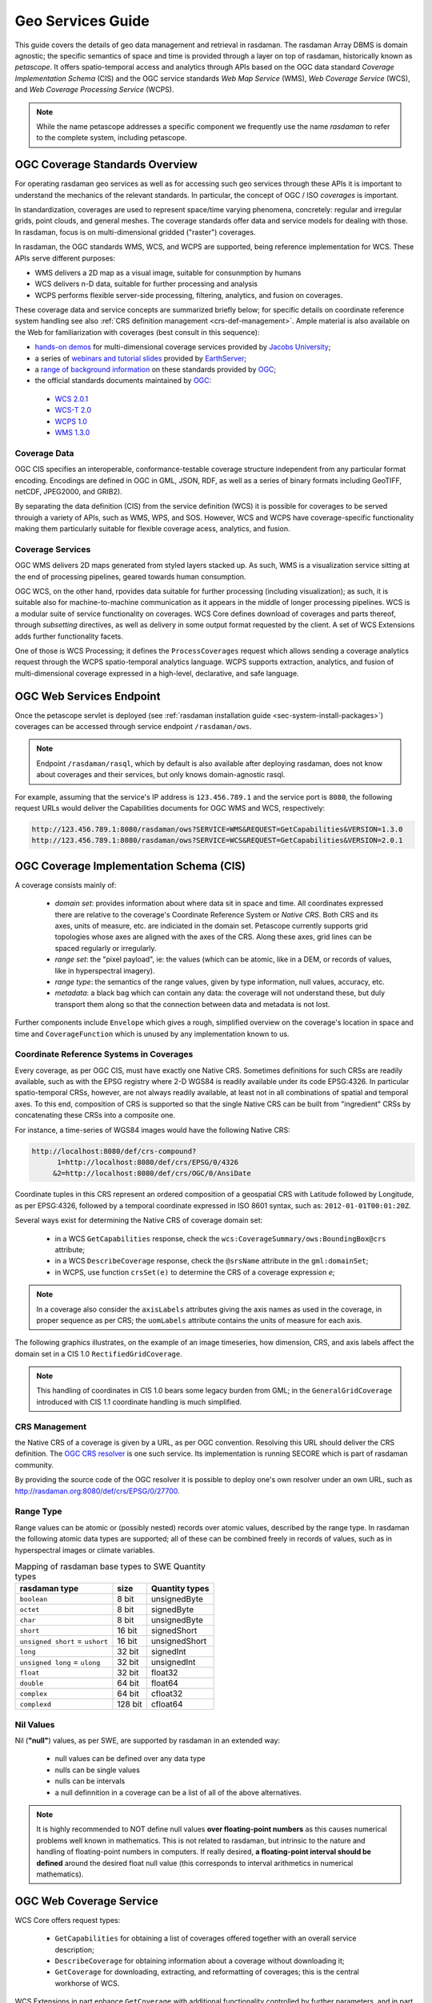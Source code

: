 .. highlight:: text

.. _sec_geo-services-guide:

##################
Geo Services Guide
##################

This guide covers the details of geo data management and retrieval in rasdaman.
The rasdaman Array DBMS is domain agnostic; the specific semantics of space and time
is provided through a layer on top of rasdaman, historically known as *petascope*.
It offers spatio-temporal access and analytics through APIs based on the OGC data standard
*Coverage Implementation Schema* (CIS) and the OGC service standards
*Web Map Service* (WMS), *Web Coverage Service* (WCS), and *Web Coverage Processing Service* (WCPS).

.. NOTE::
   While the name petascope addresses a specific component we frequently use the name *rasdaman*
   to refer to the complete system, including petascope.

OGC Coverage Standards Overview
===============================

For operating rasdaman geo services as well as for accessing such geo services
through these APIs it is important to understand the mechanics of the relevant
standards. In particular, the concept of OGC / ISO *coverages* is important.

In standardization, coverages are used to represent space/time varying
phenomena, concretely: regular and irregular grids, point clouds, and general
meshes. The coverage standards offer data and service models for dealing with
those. In rasdaman, focus is on multi-dimensional gridded ("raster") coverages.

In rasdaman, the OGC standards WMS, WCS, and WCPS are supported, being reference
implementation for WCS. These APIs serve different purposes:

- WMS delivers a 2D map as a visual image, suitable for consunmption by humans
- WCS delivers n-D data, suitable for further processing and analysis
- WCPS performs flexible server-side processing, filtering, analytics, and fusion 
  on coverages.

These coverage data and service concepts are summarized briefly below; for
specific details on coordinate reference system handling see also :ref:`CRS
definition management <crs-def-management>`. Ample material is also available on
the Web for familiarization with coverages (best consult in this sequence):

- `hands-on demos <https://standards.rasdaman.org>`__ for multi-dimensional 
  coverage services provided by
  `Jacobs University <https://www.jacobs-university.de/lsis>`__;
- a series of 
  `webinars and tutorial slides <https://www.earthserver.xyz/webinars>`__ 
  provided by `EarthServer <https://www.earthserver.xyz>`__;
- a `range of background information <http://myogc.org/go/coveragesDWG>`__ on 
  these standards provided by `OGC <http://www.opengeospatial.org>`__;
- the official standards documents maintained by 
  `OGC <http://www.opengeospatial.org>`__:

 * `WCS 2.0.1 <https://portal.opengeospatial.org/files/09-110r4>`__
 * `WCS-T 2.0 <http://docs.opengeospatial.org/is/13-057r1/13-057r1.html>`__
 * `WCPS 1.0 <https://portal.opengeospatial.org/files/08-059r4>`__
 * `WMS 1.3.0 <http://portal.opengeospatial.org/files/?artifact_id=4756&passcode=4hy072w9zerhjyfbqfhq>`__


Coverage Data
-------------

OGC CIS specifies an interoperable, conformance-testable coverage structure
independent from any particular format encoding.
Encodings are defined in OGC in GML, JSON, RDF,
as well as a series of binary formats including GeoTIFF, netCDF, JPEG2000,
and GRIB2).

By separating the data definition (CIS) from the service definition (WCS)
it is possible for coverages to be served throuigh a variety of APIs, such
as WMS, WPS, and SOS.
However, WCS and WCPS have coverage-specific functionality
making them particularly suitable for flexible coverage acess, analytics,
and fusion.

Coverage Services
-----------------

OGC WMS delivers 2D maps generated from styled layers stacked up.
As such, WMS is a visualization service sitting at the end of processing
pipelines, geared towards human consumption.

OGC WCS, on the other hand, rpovides data suitable for further processing
(including visualization); as such, it is suitable also for machine-to-machine
communication as it appears in the middle of longer processing pipelines.
WCS is a modular suite of service functionality on coverages.
WCS Core defines download of coverages and parts thereof, through *subsetting*
directives, as well as delivery in some output format requested by the client.
A set of WCS Extensions adds further functionality facets.

One of those is WCS Processing; it defines the ``ProcessCoverages`` request
which allows sending a coverage analytics request through the WCPS
spatio-temporal analytics language. WCPS supports extraction, analytics, and
fusion of multi-dimensional coverage expressed in a high-level, declarative, and
safe language.


OGC Web Services Endpoint
=========================

Once the petascope servlet is deployed (see :ref:`rasdaman installation guide
<sec-system-install-packages>`) coverages can be accessed through service
endpoint ``/rasdaman/ows``.

.. NOTE::

   Endpoint ``/rasdaman/rasql``, which by default is also available after
   deploying rasdaman, does not know about coverages and their services, but
   only knows domain-agnostic rasql.

For example, assuming that the service's IP address is ``123.456.789.1`` and the
service port is ``8080``, the following request URLs would deliver the
Capabilities documents for OGC WMS and WCS, respectively:

.. code-block:: text

    http://123.456.789.1:8080/rasdaman/ows?SERVICE=WMS&REQUEST=GetCapabilities&VERSION=1.3.0
    http://123.456.789.1:8080/rasdaman/ows?SERVICE=WCS&REQUEST=GetCapabilities&VERSION=2.0.1


OGC Coverage Implementation Schema (CIS)
========================================

A coverage consists mainly of:

    - *domain set*: provides information about where data sit in space and time.
      All coordinates expressed there are relative to the coverage's
      Coordinate Reference System or *Native CRS*. Both CRS and its axes, units
      of measure, etc. are indiciated in the domain set.
      Petascope currently supports grid topologies whose axes are aligned with the
      axes of the CRS. Along these axes, grid lines can be spaced regularly
      or irregularly.
    - *range set*: the "pixel payload", ie: the values (which can be atomic,
      like in a DEM, or records of values, like in hyperspectral imagery).
    - *range type*: the semantics of the range values, given by type information,
      null values, accuracy, etc.
    - *metadata*: a black bag which can contain any data: the coverage will not
      understand these, but duly transport them along so that the connection
      between data and metadata is not lost.

Further components include ``Envelope`` which gives a rough, simplified overview
on the coverage's location in space and time and ``CoverageFunction`` which is
unused by any implementation known to us.


Coordinate Reference Systems in Coverages
-----------------------------------------

Every coverage, as per OGC CIS, must have exactly one Native CRS. Sometimes
definitions for such CRSs are readily available, such as with the EPSG registry
where 2-D WGS84 is readily available under its code EPSG:4326. In particular
spatio-temporal CRSs, however, are not always readily available, at least not
in all combinations of spatial and temporal axes. To this end, composition
of CRS is supported so that the single Native CRS can be built from
"ingredient" CRSs by concatenating these CRSs into a composite one.

For instance, a time-series of WGS84 images would have the following Native CRS:

.. code-block:: text

   http://localhost:8080/def/crs-compound?
         1=http://localhost:8080/def/crs/EPSG/0/4326
        &2=http://localhost:8080/def/crs/OGC/0/AnsiDate

Coordinate tuples in this CRS represent an ordered composition of a geospatial
CRS with Latitude followed by Longitude, as per EPSG:4326, followed by
a temporal coordinate expressed in ISO 8601 syntax,
such as: ``2012-01-01T00:01:20Z``.

Several ways exist for determining the Native CRS of coverage domain set:

    * in a WCS ``GetCapabilities`` response, check the ``wcs:CoverageSummary/ows:BoundingBox@crs`` attribute;
    * in a WCS ``DescribeCoverage`` response, check the ``@srsName`` attribute in the ``gml:domainSet``;
    * in WCPS, use function ``crsSet(e)`` to determine the CRS of a coverage expression *e*;

.. NOTE::

   In a coverage also consider the ``axisLabels`` attributes giving the axis
   names as used in the coverage, in proper sequence as per CRS; 
   the ``uomLabels`` attribute contains the units of measure for each axis.

The following graphics illustrates, on the example of an image timeseries,
how dimension, CRS, and axis labels affect the domain set in
a CIS 1.0 ``RectifiedGridCoverage``.

.. IMAGE:: media/geo-services-guide/GridDomainSetAxes.png
    :align: center
    :scale: 50%

.. NOTE::

   This handling of coordinates in CIS 1.0 bears some legacy burden from GML;
   in the ``GeneralGridCoverage`` introduced with CIS 1.1 coordinate handling is much simplified.


.. _crs-def-management:

CRS Management
--------------

the Native CRS of a coverage is given by a URL, as per OGC convention. Resolving
this URL should deliver the CRS definition. The `OGC CRS resolver
<http://external.opengeospatial.org/twiki_public/CRSdefinitionResolver>`__ is
one such service. Its implementation is running SECORE which is part of rasdaman
community.

By providing the source code of the OGC resolver it is possible to deploy
one's own resolver under an own URL, such as http://rasdaman.org:8080/def/crs/EPSG/0/27700.


Range Type
----------

Range values can be atomic or (possibly nested) records over atomic values,
described by the range type. In rasdaman the following atomic data types
are supported; all of these can be combined freely in records of values,
such as in hyperspectral images or climate variables.

.. TABLE:: Mapping of rasdaman base types to SWE Quantity types

    +--------------------+------------+------------------------------------------+
    | **rasdaman type**  | **size**   | **Quantity types**                       |
    +====================+============+==========================================+
    | ``boolean``        | 8 bit      | unsignedByte                             |
    +--------------------+------------+------------------------------------------+
    | ``octet``          | 8 bit      | signedByte                               |
    +--------------------+------------+------------------------------------------+
    | ``char``           | 8 bit      | unsignedByte                             |
    +--------------------+------------+------------------------------------------+
    | ``short``          | 16 bit     | signedShort                              |
    +--------------------+------------+------------------------------------------+
    | ``unsigned short`` | 16 bit     | unsignedShort                            |
    | = ``ushort``       |            |                                          |
    +--------------------+------------+------------------------------------------+
    | ``long``           | 32 bit     | signedInt                                |
    +--------------------+------------+------------------------------------------+
    | ``unsigned long``  | 32 bit     | unsignedInt                              |
    | = ``ulong``        |            |                                          |
    +--------------------+------------+------------------------------------------+
    | ``float``          | 32 bit     | float32                                  |
    +--------------------+------------+------------------------------------------+
    | ``double``         | 64 bit     | float64                                  |
    +--------------------+------------+------------------------------------------+
    | ``complex``        | 64 bit     | cfloat32                                 |
    +--------------------+------------+------------------------------------------+
    | ``complexd``       | 128 bit    | cfloat64                                 |
    +--------------------+------------+------------------------------------------+


Nil Values
----------
Nil (**"null"**) values, as per SWE, are supported by rasdaman in an extended way:

    - null values can be defined over any data type
    - nulls can be single values
    - nulls can be intervals
    - a null definnition in a coverage can be a list of all of the above alternatives.

.. NOTE::

   It is highly recommended to NOT define null values **over floating-point numbers**
   as this causes numerical problems well known in mathematics.
   This is not related to rasdaman, but intrinsic to the nature and handling of
   floating-point numbers in computers. If really desired, **a floating-point
   interval should be defined** around the desired float null value
   (this corresponds to interval arithmetics in numerical mathematics).


OGC Web Coverage Service
========================

WCS Core offers request types:

    - ``GetCapabilities`` for obtaining a list of coverages offered together
      with an overall service description;
    - ``DescribeCoverage`` for obtaining information about a coverage without 
      downloading it;
    - ``GetCoverage`` for downloading, extracting, and reformatting of coverages;
      this is the central workhorse of WCS.

WCS Extensions in part enhance ``GetCoverage`` with additional functionality
controlled by further parameters, and in part establish new request types,
such as:

    - WCS-T defining ``InsertCoverage``, ``DeleteCoverage``, and
      ``UpdateCoverage`` requests;
    - WCS Processing defining ``ProcessCoverages`` for submitting WCPS
      analytics code.

You can use ``http://localhost:8080/rasdaman/ows`` as service endpoints to which to
send WCS requests, for example:

.. code-block:: text

    http://localhost:8080/rasdaman/ows?service=WCS&version=2.0.1&request=GetCapabilities

See `example queries
<http://rasdaman.org/browser/systemtest/testcases_services/test_wcs/queries>`__
in the WCS systemtest which send KVP (key value pairs) GET request and XML POST
request to Petascope.

Subsetting behavior
-------------------

In general, subsetting in petascope behaves similarly to subsetting in gdal,
with a couple of deviations necessary for n-D. Specifically, subsetting
follows the next rules:

- Slicing (``geoPoint``): the grid slice with index corresponding to the 
  requested slicing geo point is returned. This is computed as follows:

  .. code-block:: text

     gridIndex = floor((geoPoint - minGeoLowerBound) / axisResolution)

- Trimming (``geoLowerBound``:``geoUpperBound``): the lower bound of the grid 
  interval is determined as in the case of slicing. The number of returned grid 
  points follows gdal:

  - If axis resolution is positive (e.g. ``Long`` axis):

    .. code-block::text

      gridLowerBound = floor((geoLowerBound - minGeoLowerBound) / axisResolution)
      numberOfGridPixels = floor(((geoUpperBound - geoLowerBound) / axisResolution) + 0.5)
      gridUpperBound = gridLowerBound + numberOfGridPixels - 1

  - If axis resolution is negative (e.g. ``Lat`` axis):

    .. code-block::text

      gridLowerBound = floor((geoUpperBound - maxGeoLowerBound) / axisResolution)
      numberOfGridPixels = floor((geoLowerBound - geoUpperBound) / axisResolution) + 0.5)
      gridUpperBound = gridLowerBound + numberOfGridPixels - 1

  .. NOTE::

     If a trimming subset is applied on an axis with 
     ``(geoUpperBound - geoLowerBound) / axisResolution < 0.5``, then lower grid 
     bound is translated by the slicing formula and upper grid bound is set to 
     lower grid bound.

For example, a 2D coverage has ``Long`` (X) and ``Lat`` (Y) axes with CRS
``EPSG:4326``. The resolution for axis ``Long`` is ``10`` and the resolution
for axis ``Lat`` is ``-10``. The geo bounds of axis ``Long`` are ``[0:180]``
and the geo bounds of axis ``Lat`` are ``[0:90]``.

- Calculate *slicing* on ``Long`` axis by geo coordinates to grid coordinates:

  .. code-block:: text

      - Long(0):          returns [0]
      - Long(9):          returns [0]
      - Long(10):         returns [1]
      - Long(15):         returns [1]
      - Long(20):         returns [2]
      - Long(40):         returns [4]
      - Long(49.99999):   returns [4]
      - Long(50.0):       returns [5]

- Calculate *trimming* on ``Long`` axis by geo coordinates to grid coordinates:

  .. code-block:: text
  
      - Long(0:5):         returns [0:0]
      - Long(0:10):        returns [0:0]
      - Long(0:14.999):    returns [0:0]
      - Long(0:15):        returns [0:1]
      - Long(0:24.999):    returns [0:1]
      - Long(0:25.0):      returns [0:2]
      - Long(9,11): returns [0:0]

CIS 1.0 to 1.1 Transformation
-----------------------------

Under WCS 2.1 - ie: with ``SERVICE=2.1.0`` - both ``DescribeCoverage``and
``GetCoverage`` requests understand the proprietary parameter
``OUTPUTTYPE=GeneralGridCoverage`` which formats the result as CIS 1.1
``GeneralGridCoverage`` even if it has been imported into the server as a CIS
1.0 coverage, for example:

.. code-block:: text

   http://localhost:8080/rasdaman/ows?SERVICE=WCS&VERSION=2.1.0
       &REQUEST=DescribeCoverage
       &COVERAGEID=test_mean_summer_airtemp
       &OUTPUTTYPE=GeneralGridCoverage

   http://localhost:8080/rasdaman/ows?SERVICE=WCS&VERSION=2.1.0
       &REQUEST=GetCoverage
       &COVERAGEID=test_mean_summer_airtemp
       &FORMAT=application/gml+xml
       &OUTPUTTYPE=GeneralGridCoverage

Polygon/Raster Clipping
-----------------------

WCS and WCPS support clipping of polygons expressed in the
`WKT format <https://en.wikipedia.org/wiki/Well-known_text>`__ format.
Polygons can be ``MultiPolygon (2D)``, ``Polygon (2D)`` and ``LineString (1D+)``.
The result is always a 2D coverage in case of MultiPolygon and Polygon, and
is a 1D coverage in case of ``LineString``.

Further clipping patterns include ``curtain`` and ``corridor`` on 3D+ coverages
from ``Polygon (2D)`` and ``Linestring (1D)``. The result of ``curtain``
clipping has the same dimensionality as the input coverage whereas the result of
``corridor`` clipping is always a 3D coverage, with the first axis being the
*trackline* of the corridor by convention.

Below some examples are presented expaining the mimics for WCS.

Syntactically, clipping is expressed by adding a ``&CLIP=`` parameter to the
request. If the ``SUBSETTINGCRS`` parameter is specified then this CRS also
applies to the clipping WKT, otherwise it is assumed that the WKT is in the
Native coverage CRS.

Clipping Examples
^^^^^^^^^^^^^^^^^

-  Polygon clipping on coverage with Native CRS ``EPSG:4326``, for example:

   .. hidden-code-block:: text

        http://localhost:8080/rasdaman/ows?SERVICE=WCS&VERSION=2.0.1&
          &REQUEST=GetCoverage
          &COVERAGEID=test_wms_4326
          &CLIP=POLYGON((55.8 -96.6, 15.0 -17.3))
          &FORMAT=image/png

-  Polygon clipping with coordinates in ``EPSG:3857`` (from ``subsettingCRS`` parameter)
   on coverage with Native CRS ``EPSG:4326``, for example:

   .. hidden-code-block:: text

        http://localhost:8080/rasdaman/ows?SERVICE=WCS&VERSION=2.0.1
          &REQUEST=GetCoverage
          &COVERAGEID=test_wms_4326
          &CLIP=POLYGON((13589894.568 -2015496.69612, 15086830.0246 -1780682.3822))
          &SUBSETTINGCRS=http://opengis.net/def/crs/EPSG/0/3857
          &FORMAT=image/png

-  Linestring clipping on a 3D coverage with axes ``X``, ``Y``, ``ansidate``,
   for example:

   .. hidden-code-block:: text

        http://localhost:8080/rasdaman/ows?SERVICE=WCS&VERSION=2.0.1
          &REQUEST=GetCoverage
          &COVERAGEID=test_irr_cube_2
          &CLIP=LineStringZ(75042.7273594 5094865.55794 "2008-01-01T02:01:20.000Z", 705042.727359 5454865.55794 "2008-01-08T00:02:58.000Z")
          &FORMAT=text/csv

-  Multipolygon clipping on 2D coverage, for example:

   .. hidden-code-block:: text

        http://localhost:8080/rasdaman/ows?SERVICE=WCS&VERSION=2.0.1
          &REQUEST=GetCoverage
          &COVERAGEID=test_mean_summer_airtemp
          &CLIP=Multipolygon( ((-23.189600 118.432617, -27.458321 117.421875,
                                -30.020354 126.562500, -24.295789 125.244141)),
                              ((-27.380304 137.768555, -30.967012 147.700195,
                                -25.491629 151.259766, -18.050561 142.075195)) )
          &FORMAT=image/png

-  Curtain clipping by a Linestring on 3D coverage, for example:

   .. hidden-code-block:: text

        http://localhost:8080/rasdaman/ows?SERVICE=WCSVERSION=2.0.1
          &REQUEST=GetCoverage
          &COVERAGEID=test_eobstest
          &CLIP=CURTAIN( projection(Lat, Long), linestring(25 41, 30 41, 30 45, 30 42) )
          &FORMAT=text/csv

-  Curtain clipping by a Polygon on 3D coverage, for example:

   .. hidden-code-block:: text

        http://localhost:8080/rasdaman/ows?SERVICE=WCS&VERSION=2.0.1
          &REQUEST=GetCoverage
          &COVERAGEID=test_eobstest
          &CLIP=CURTAIN(projection(Lat, Long), Polygon((25 40, 30 40, 30 45, 30 42)))
          &FORMAT=text/csv

-  Corridor clipping by a Linestring on 3D coverage, for example:

   .. hidden-code-block:: text

        http://localhost:8080/rasdaman/ows?SERVICE=WCS&VERSION=2.0.1
          &REQUEST=GetCoverage
          &COVERAGEID=test_irr_cube_2
          &CLIP=CORRIDOR( projection(E, N),
               &LineString(75042.7273594  5094865.55794 "2008-01-01T02:01:20.000Z",
                          &75042.7273594 5194865.55794 "2008-01-01T02:01:20.000Z"),
               &LineString(75042.7273594 5094865.55794, 75042.7273594 5094865.55794,
                          &85042.7273594 5194865.55794, 95042.7273594 5194865.55794)
              &)
          &FORMAT=application/gml+xml

-  Corridor clipping by a Polygon on 3D coverage, for example:

   .. hidden-code-block:: text

        http://localhost:8080/rasdaman/ows?SERVICE=WCS&VERSION=2.0.1
          &REQUEST=GetCoverage
          &COVERAGEID=test_eobstest
          &CLIP=corridor( projection(Lat, Long),
                          LineString(26 41 "1950-01-01", 28 41 "1950-01-02"),
                          Polygon((25 40, 30 40, 30 45, 25 45)), discrete )
          &FORMAT=application/gml+xml

WCS-T
-----

Currently, WCS-T supports importing coverages in GML format. The metadata of
the coverage is thus explicitly specified, while the raw cell values can be
stored either explicitly in the GML body, or in an external file linked in the
GML body, as shown in the examples below. The format of the file storing the
cell values must be 

- 2-D data `supported by the GDAL library <http://www.gdal.org/formats_list.html>`__,
  such as TIFF / GeoTIFF, JPEG / JPEG2000, PNG, etc;
- n-D data in NetCDF or GRIB format

The coverage metadata must be in XML or JSON format; any other format will lead
to an error.

In addition to the WCS-T standard parameters petascope supports additional
proprietary parameters.

.. NOTE::

   For coverage management normally WCS-T is not used directly. Rather, the more
   convenient ``wcst_import`` Python importing tool is recommended for
   :ref:`data-import`.

Inserting coverages
^^^^^^^^^^^^^^^^^^^

Inserting a new coverage into the server's WCS offerings is done using the
``InsertCoverage`` request.

.. table:: WCS-T Standard Parameters

    +------------------+------------------------+----------------------------------------------------------+-----------------------------+
    |Request           |Value                   |Description                                               |Required                     |
    |Parameter         |                        |                                                          |                             |
    +==================+========================+==========================================================+=============================+
    |SERVICE           |WCS                     |service standard                                          |Yes                          |
    +------------------+------------------------+----------------------------------------------------------+-----------------------------+
    |VERSION           |2.0.1 or later          |WCS version used                                          |Yes                          |
    +------------------+------------------------+----------------------------------------------------------+-----------------------------+
    |REQUEST           |InsertCoverage          |Request type to be performed                              |Yes                          |
    +------------------+------------------------+----------------------------------------------------------+-----------------------------+
    |INPUTCOVERAGEREF  |{url}                   |URl pointing to the coverage to be inserted               |One of inputCoverageRef or   |
    |                  |                        |                                                          |inputCoverage is required    |
    +------------------+------------------------+----------------------------------------------------------+-----------------------------+
    |INPUTCOVERAGE     |{coverage}              |A coverage to be inserted                                 |One of inputCoverageRef or   |
    |                  |                        |                                                          |inputCoverage is required    |
    +------------------+------------------------+----------------------------------------------------------+-----------------------------+
    |USEID             |new | existing          |Indicates wheter to use the coverage's id ("existing")    |No (default: existing)       |
    |                  |                        |or to generate a new unique one ("new")                   |                             |
    +------------------+------------------------+----------------------------------------------------------+-----------------------------+

.. table:: WCS-T Proprietary Enhancements

    +-------------+-------------------------------------------------+----------------------------------------------------------+--------+
    |Request      |Value                                            |Description                                               |Required|
    |Parameter    |                                                 |                                                          |        |
    +=============+=================================================+==========================================================+========+
    |PIXELDATATYPE|GDAL supported base data type (eg: "Float32") or |In cases where range values are given in the GML body     |No      |
    |             |comma-separated concatenated data types, (eg:    |the datatype can be indicated through this parameter.     |        |
    |             |"Float32,Int32,Float32")                         |Default: Byte.                                            |        |
    +-------------+-------------------------------------------------+----------------------------------------------------------+--------+
    |TILING       |rasdaman tiling clause, see                      |Indicates the array tiling to be applied during insertion |No      |
    |             |`wiki:Tiling <http://rasdaman.org/wiki/Tiling>`__|                                                          |        |
    +-------------+-------------------------------------------------+----------------------------------------------------------+--------+

The response of a successful coverage request is the coverage id of the newly
inserted coverage. For example: The coverage available at
http://schemas.opengis.net/gmlcov/1.0/examples/exampleRectifiedGridCoverage-1.xml
can be imported with the following request:

.. code-block:: text

    http://localhost:8080/rasdaman/ows?SERVICE=WCS&VERSION=2.0.1
        &REQUEST=InsertCoverage
        &COVERAGEREF=http://schemas.opengis.net/gmlcov/1.0/examples/exampleRectifiedGridCoverage-1.xml

The following example shows how to insert a coverage stored on the
server on which rasdaman runs. The cell values are stored in a TIFF file
(attachment:myCov.gml), the coverage id is generated by the server and
aligned tiling is used for the array storing the cell values:

.. code-block:: text

    http://localhost:8080/rasdaman/ows?SERVICE=WCS&VERSION=2.0.1
        &REQUEST=InsertCoverage
        &COVERAGEREF=file:///etc/data/myCov.gml
        &USEID=new
        &TILING=aligned[0:500,0:500]


Updating Coverages
^^^^^^^^^^^^^^^^^^

.. _update-coverage:

Updating an existing coverage into the server's WCS offerings is done using the ``UpdateCoverage`` request.

.. table:: WCS-T Standard Parameters

    +------------------+----------------------------------------------+----------------------------------------------------------+-----------------------------+
    |Request           |Value                                         |Description                                               |Required                     |
    |Parameter         |                                              |                                                          |                             |
    +==================+==============================================+==========================================================+=============================+
    |SERVICE           |WCS                                           |service standard                                          |Yes                          |
    +------------------+----------------------------------------------+----------------------------------------------------------+-----------------------------+
    |VERSION           |2.0.1 or later                                |WCS version used                                          |Yes                          |
    +------------------+----------------------------------------------+----------------------------------------------------------+-----------------------------+
    |REQUEST           |UpdateCoverage                                |Request type to be performed                              |Yes                          |
    +------------------+----------------------------------------------+----------------------------------------------------------+-----------------------------+
    |COVERAGEID        |{string}                                      |Identifier of the coverage to be updated                  |Yes                          |
    +------------------+----------------------------------------------+----------------------------------------------------------+-----------------------------+
    |INPUTCOVERAGEREF  |{url}                                         |URl pointing to the coverage to be inserted               |One of inputCoverageRef or   |
    |                  |                                              |                                                          |inputCoverage is required    |
    +------------------+----------------------------------------------+----------------------------------------------------------+-----------------------------+
    |INPUTCOVERAGE     |{coverage}                                    |A coverage to be updated                                  |One of inputCoverageRef or   |
    |                  |                                              |                                                          |inputCoverage is required    |
    +------------------+----------------------------------------------+----------------------------------------------------------+-----------------------------+
    |SUBSET            |AxisLabel(geoLowerBound, geoUpperBound)       |Trim or slice expression, one per updated                 |No                           |
    |                  |                                              |coverage dimension                                        |                             |
    +------------------+----------------------------------------------+----------------------------------------------------------+-----------------------------+

The following example shows how to update an existing coverage ``test_mr_metadata``
from a generated GML file by ``wcst_import`` tool:

.. code-block:: text

    http://localhost:8080/rasdaman/ows?SERVICE=WCS&version=2.0.1
        &REQUEST=UpdateCoverage
        &COVRAGEID=test_mr_metadata
        &SUBSET=i(0,60)
        &subset=j(0,40)
        &INPUTCOVERAGEREF=file:///tmp/4514863c_55bb_462f_a4d9_5a3143c0e467.gml


Deleting Coverages
^^^^^^^^^^^^^^^^^^

.. _delete-coverage:

The ``DeleteCoverage`` request type serves to delete a coverage (consisting of
the underlying rasdaman collection, the associated WMS layer (if exists)
and the petascope metadata).
For example: The coverage ``test_mr`` can be deleted as follows:

.. code-block:: text

    http://localhost:8080/rasdaman/ows?SERVICE=WCS&VERSION=2.0.1
      &REQUEST=DeleteCoverage
      &COVERAGEID=test_mr

Renaming coverage
^^^^^^^^^^^^^^^^^

.. _rename-coverage:

The ``UpdateCoverageId`` request allows to update 
a coverage's id and the associated WMS layer if one exists (v10.0+).

For example, the coverage ``test_mr`` can be renamed to ``test_mr_new`` as follows:

.. code-block:: text

    http://localhost:8080/rasdaman/admin/UpdateCoverageId?
        COVERAGEID=test_mr
       &NEWID=test_mr_new

.. _petascope-update-coverage-metadata:

Coverage Metadata Update
------------------------

Coverage metadata can be updated through the interactive rasdaman WSClient
by selecting a text file (MIME type one of: ``text/xml``, ``application/json``,
``text/plain``) containing new metadata and upload it to petascope.
Then, petascope will read the content of the text file and update corresponding
coverage's metadata.

.. NOTE::

   This WSClient feature is login protected: **OGC WCS > Describe Coverage tab**
   when one is already **logged in** with petascope admin user in **Admin tab**.

The service URL for this feature is ``http://localhost:8080/rasdaman/admin/UpdateCoverageMetadata``
which operates through multipart/form-data POST requests. The request should
contain 2 parts: the first part is coverageId to update, the second part is a
path to a local text file to be uploaded to server.

Alternatively, one can use REST API to update a coverage metadata with
petascope admin user's credentials *via basic authentication headers method*
by *curl* tool. For example: Metadata of coverage ``test_mr_metadata``
will be updated from the local XML file at ``/home/rasdaman/Downloads/test_metadata.xml``:

.. code-block:: text

   curl --user petauser:PETASCOPE_ADMIN_PASSWORD 
               -F "coverageId=test_mr_metadata" 
               -F "file=@/home/rasdaman/Downloads/test_metadata.xml" 
               "http://localhost:8080/rasdaman/admin/UpdateCoverageMetadata"

Check if a coverage / layer exists
^^^^^^^^^^^^^^^^^^^^^^^^^^^^^^^^^^
In v10+, rasdaman supports nonstandard REST request to check if 
a coverage / layer exists. The result is ``true/false`` string literal.

.. code-block:: text

    http://localhost:8080/rasdaman/ows/objectExists?coverageId=${coverageId}
    http://localhost:8080/rasdaman/ows/objectExists?layer=${layer}


OGC Web Coverage Processing Service (WCPS)
==========================================

The OGC Web Coverage Processing Service (WCPS) standard defines a
protocol-independent language for the extraction, processing, analysis,
and fusion of multi-dimensional gridded coverages, often called
`datacubes <https://en.wikipedia.org/wiki/Data_cube>`__.

General
-------

WCPS requests can be submitted in both
abstract syntax (`example <http://rasdaman.org/browser/systemtest/testcases_services/test_wcps/queries/233-extra_params_merge_new_metadata.test>`__)
and in XML (`example <http://rasdaman.org/browser/systemtest/testcases_services/test_wcps/queries/245-test_enqoute_cdata_greate_less_character.xml>`__).

For example, using the WCS GET/KVP protocol binding a WCPS request can be sent
through the following ``ProcessCoverages`` request:

.. code-block:: text

    http://localhost:8080/rasdaman/ows?service=WCS&version=2.0.1
      &REQUEST=ProcessCoverage&QUERY=<wcps-query>

The following subsections list enhancements rasdaman offers over the
OGC WCPS standard. A brief introduction to the WCPS language is given
in the `WCPS cheatsheet <https://doc.rasdaman.org/11_cheatsheets.html#wcps>`__; 
more educational material is available on `EarthServer <https://earthserver.xyz/wcs>`__.  


Polygon/Raster Clipping
-----------------------

The proprietary ``clip()`` function with the same effect as clipping is available with WCPS.
The signature is as follows: 

.. code-block:: text

    clip( coverageExpression, wkt [, subsettingCrs ] )

where
-  ``coverageExpression`` is an expression of result type coverage, eg: ``dem + 10``;
-  ``wkt`` is a valid WKT (Well-Known Text) expression, e.g. ``POLYGON((...))``, ``LineString(...)``;
-  ``subsettingCrs`` is an optional CRS in which the ``wkt``coordinates are expressed, eg: ``http://opengis.net/def/crs/EPSG/0/4326``.

Clipping Examples
^^^^^^^^^^^^^^^^^

- Polygon clipping with coordinates in ``EPSG:4326`` on coverage with Native CRS ``EPSG:3857``:

  .. hidden-code-block:: text

    for c in (test_wms_3857)
    return
      encode(
        clip( c,
              POLYGON((
                -17.8115 122.0801, -15.7923 135.5273,
                -24.8466 151.5234, -19.9733 137.4609,
                -33.1376 151.8750, -22.0245 135.6152,
                -37.5097 145.3711, -24.4471 133.0664,
                -34.7416 135.8789, -25.7207 130.6934,
                -31.8029 130.6934, -26.5855 128.7598,
                -32.6949 125.5078, -26.3525 126.5625,
                -35.0300 118.2129, -25.8790 124.2773,
                -30.6757 115.4004, -24.2870 122.3438,
                -27.1374 114.0820, -23.2413 120.5859,
                -22.3501 114.7852, -21.4531 118.5645
              )),
              "http://opengis.net/def/crs/EPSG/0/4326"
        ),
        "image/png"
      )

- Linestring clipping on 3D coverage with axes ``X``, ``Y``, ``datetime``.

  .. hidden-code-block:: text

    for c in (test_irr_cube_2)
    return
      encode(
        clip( c,
              LineStringZ(75042.7273594 5094865.55794 "2008-01-01T02:01:20.000Z", 705042.727359 5454865.55794 "2008-01-08T00:02:58.000Z")
        ),
        "text/csv"
      )

- Linestring clipping on 2D coverage with axes ``X``, ``Y``.

  .. hidden-code-block:: text

    for c in (test_mean_summer_airtemp)
    return
      encode(
        clip( c, LineString(-29.3822 120.2783, -19.5184 144.4043) ),
        "text/csv"
      )

   In this case the geo coordinates of the values on the linestring will be
   included as well in the result. The first band of the result will hold the
   X coordinate, the second band the Y coordinate, and the remaining bands the
   original cell values. Example output for the above query: ::

   .. code-block:: text

    "-28.975 119.975 90","-28.975 120.475 84","-28.475 120.975 80", ...

-  Multipolygon clipping on 2D coverage.

   .. hidden-code-block:: text

    for c in (test_mean_summer_airtemp)
    return
      encode(
        clip( c, Multipolygon(
                   (( -20.4270 131.6931, -28.4204 124.1895,
                      -27.9944 139.4604, -26.3919 129.0015 )),
                   (( -20.4270 131.6931, -19.9527 142.4268,
                      -27.9944 139.4604, -21.8819 140.5151 ))
                 )
        ),
        "image/png"
      )

- Curtain clipping by a Linestring on 3D coverage

  .. hidden-code-block:: text

    for c in (test_eobstest)
    return
      encode(
        clip( c, CURTAIN(projection(Lat, Long), linestring(25 40, 30 40, 30 45, 30 42) ) ),
        "text/csv"
      )

- Curtain clipping by a Polygon on 3D coverage

  .. hidden-code-block:: text

    for c in (test_eobstest)
    return
      encode(
        clip( c, CURTAIN(projection(Lat, Long), Polygon((25 40, 30 40, 30 45, 30 42)) ) ),
        "text/csv"
      )


- Corridor clipping by a Linestring on 3D coverage

  .. hidden-code-block:: text

    for c in (test_irr_cube_2)
    return
      encode(
        clip( c,
              corridor(
                projection(E, N),
                LineString( 75042.7273594  5094865.55794 "2008-01-01T02:01:20.000Z",
                            75042.7273594 5194865.55794 "2008-01-01T02:01:20.000Z" ),
                Linestring( 75042.7273594 5094865.55794, 75042.7273594 5094865.55794,
                            85042.7273594 5194865.55794, 95042.7273594 5194865.55794 )
              )
        ),
        "application/gml+xml"
      )

- Corridor clipping by a Polygon on 3D coverage (geo CRS: ``EPSG:4326``)
  with input geo coordinates in ``EPSG:3857``. 

  .. hidden-code-block:: text

    for c in (test_eobstest)
    return
      encode(
        clip( c,
              corridor(
                projection(Lat, Long),
                LineString(4566099.12252 2999080.94347 "1950-01-01",
                           4566099.12252 3248973.78965 "1950-01-02"),
                Polygon((4452779.63173 2875744.62435, 4452779.63173 3503549.8435,
                         5009377.0857 3503549.8435, 5009377.0857 2875744.62435) )
              ),
              "http://localhost:8080/def/crs/EPSG/0/3857"
        ),
        "application/gml+xml"
      )

Auto-ratio for scaling X or Y axis in WCPS
------------------------------------------

As aproprietary extension, the ``scale()`` function in WCPS allows to specify
the target extent of only one of the spatial horizontal axes, instead of both.
In this case, the extent of the other axis will be determined automatically
while preserving the original ratio between the two spatial axes.

For example in the request below, petascope will automatically set
the extent  of ``Lat`` to a value that preserves the ratio in the output result: 

.. hidden-code-block:: text

   for $c in (test_mean_summer_airtemp)
   return
     encode( scale( $c, { Long:"CRS:1"(0:160) } ), "image/png" )

Implicitly add full domains in scale() for unspecified non X/Y axes in WCPS
---------------------------------------------------------------------------

The ``scale()`` function in WCPS will implicitly add the full domains
of unspecified non X/Y axes of a given coverage in the scales' domain intervals.
In other words, unspecified non X/Y axes will not be scaled.

For example in this query below, if a coverage is 3D and one only
specified ``X (E)`` and ``Y (N)`` axes as scale's domain intervals,
then the ``time`` axis's domains will be added implicitly in petascope.

.. hidden-code-block:: text

   for $c in (test_irr_cube_2)
   return encode(
                 scale(
                       $c[ansi("2008-01-01T02:01:20":"2008-01-08T00:02:58")] ,  
                       { E:"CRS:1"(0:20), N:"CRS:1"(0:10) }
                      )
                , "json" )


Automatic domain extraction
---------------------------

The domain interval can be extracted from a domain, including an 
``imageCrsDomain`` (in modern nomenclature: index domain).
Both the interval - ie: ``[lowerBound:upperBound]`` - and lower as well 
as upper bound can be retrieved for each axis.

Syntax: ::

   operator(.lo|.hi)?

with ``.lo`` or ``.hi`` returning the lower bound or upper bound of this interval.

.. code-block:: text

   Coverage test_eobstest has 3 dimensions with extent (0:5,0:29,0:39).
   Expression imageCrsdomain(c,Long) in this case returns 0:39
   whereas imageCrsdomain(c,Long).hi returns 39.

Further, the third argument of the ``domain()`` operator, the CRS URL,
is now optional. If not specified, ``domain()`` will use the CRS of the
selected axis (ie, the second argument) instead.


LET clause in WCPS
------------------

An optional ``LET`` clause is supported in WCPS queries.
It allows binding alias variables to valid WCPS query sub-expressions,
and subsequently make use of the variables in the ``return`` clause
instead of repeating the aliased sub-expressions.

The syntax is ::

   FOR-CLAUSE
   LET $variable := assignment [ , $variable := assignment ]
       ...
   [ WHERE-CLAUSE ]
   RETURN-CLAUSE

where ::

   assignment ::= coverageExpression | domainExpression


.. code-block:: text

  for $c in (test_mr) 
  let $a := $c[i(0:50), j(0:40)],  
      $b := avg($c) * 2 
  return
    encode( scale( $c, { imageCrsDomain( $c ) } ) + $b, "image/png" )

A special shorthand subset expression allows to conveniently specify domains.
The variable in the LET clause follows this syntax: ::
  
  LET $variable := [ dimensionalIntervalList ]

This can readily be used in a subset expression: ::

  coverageVariable[$variable1]

.. code-block:: text

  for $c in (test_mr) 
  let $a := [i(20), j(40)], 
      $b := 10 
  return
    encode( $c[ $a ] + $b, "itext/json" )

Binary min, max operations in WCPS
----------------------------------

Since v10+, rasdaman supports binary ``min()`` and ``max()`` operations.
For two compatible coverages A and B they calculate a result coverage 
with the minimum / maximum for each pair of corresponding cell values of A and B.
Example:

.. code-block:: text

  min(A, B)

where A and B are coverage expressions.

.. _positional_parameters_in_wcps:

Positional parameter in WCPS
----------------------------

Since v10+, rasdaman supports positional parameters in WCPS (non-standard).
Positional parameters allow to reference binary or string values in a WCPS query.
The binary/string values are specified in a POST request, in addition to the
WCPS query.

Syntax
^^^^^^

The syntax for the positional parameter is:

.. code-block:: text

   $POSITIVE_INTEGER e.g: $1, $2,..

The endpoint to send WCPS query by POST with extra values is:

.. code-block:: text

    localhost:8080/rasdaman/ows?SERVICE=WCS&VERSION=2.0.1&REQUEST=ProcessCoverages

with the mandatory parameter ``query`` and optional positional parameters: ``1``, ``2``,...
The value of a positional parameter can be either **binary file content** 
or **string value**.


.. _positional_parameters_in_wcps_example:

Example
^^^^^^^

One can use ``curl`` tool as a client to send a WCPS request with 
**positional parameters** to rasdaman via POST. ``curl`` reads the contents
of the selected files automatically via file paths with ``@`` parameter.

For example, one wants to combine an existing coverage (``$c`` variable)
with two temporary covarages (``$d`` and ``$e`` variables) in ``png`` format 
from positional parameters ``$1``, ``$2`` and ``$3`` respectively :

.. code-block:: text

   curl -s "http://localhost:8080/rasdaman/ows?SERVICE=WCS&VERSION=2.0.1&REQUEST=ProcessCoverages" \
   -F 'query=for $c in (existing_coverage), $d in (decode($1)), $e in (decode($2)) return encode(($c + $d + $e)[Lat(0:90), Long(-180:180)], "$3"))' \
   -F "1=@/home/rasdaman/file1.tiff" \
   -F "2=@/home/rasdaman/file2.tiff" \
   -F "3=png" \
   > ~/Downloads/test.png


Decode Operator in WCPS
-----------------------

Since v10+, rasdaman supports the non-standard ``decode()`` operator
in WCPS. This feature allows one to combine existing coverages with
temporary coverages created in memory from input files attached
in POST request body.

Syntax
^^^^^^

The syntax for the ``decode()`` operator is:

.. code-block:: text

   decode(${positional_parameter}) 

with ``${positional_parameter)`` refers to the indicated files in the POST request.
See :ref:`positional parameters in WCPS <positional_parameters_in_wcps>`.

.. NOTE::

    Currently, WCPS ``decode()`` operator supports only 2D geo-referenced
    files readable by GDAL. One way to check if a file is readable by GDAL is
    with ``gdalinfo ${file}``. ``netCDF/GRIB`` format is not supported.

Example
^^^^^^^

See :ref:`example about positional parameters in WCPS <positional_parameters_in_wcps_example>`.


Case Distinction
----------------

As another proprietary extension, conditional evaluation is added to WCPS
following the overall XQuery-oriented syntax.

Syntax
^^^^^^

.. code-block:: text

  SWITCH
    CASE condExp RETURN resultExp
    [ CASE condExp RETURN resultExp ]*
    DEFAULT RETURN resultExpDefault

where ``condExp`` and ``resultExp`` are either scalar-valued or
coverage-valued expressions.

Constraints
^^^^^^^^^^^

- All condition expressions must return either boolean values or boolean coverages
- All result expressions must return either scalar values, or coverages
- The domain of all condition expressions must be the same
- The domain of all result expressions must be the same (that means same extent, 
  resolution/direct positions, crs)

Evaluation Rules
^^^^^^^^^^^^^^^^

If the result expressions return scalar values, the returned scalar value on a
branch is used in places where the condition expression on that branch evaluates
to ``True``. If the result expressions return coverages, the values of the returned
coverage on a branch are copied in the result coverage in all places where the
condition coverage on that branch contains pixels with value ``True``.   

The conditions of the statement are evaluated in a manner similar to the
IF-THEN-ELSE statement in programming languages such as Java or C++. This
implies that the conditions must be specified by order of generality, starting
with the least general and ending with the default result, which is the most
general one. A less general condition specified after a more general condition
will be ignored, as the expression meeting the less general expression will have
had already met the more general condition.

Furthermore, the following hold:

- ``domainSet(result)`` = ``domainSet(condExp1)``
- ``metadata(result)`` = ``metadata(condExp1)``
- ``rangeType(result)`` = ``rangeType(resultExp1)``. In case resultExp1
  is a scalar, the result range type is the range type describing the
  coverage containing the single pixel resultExp1. 

Examples
^^^^^^^^

.. code-block:: text

  switch
    case $c < 10 return {red: 0;   green: 0;   blue: 255}
    case $c < 20 return {red: 0;   green: 255; blue:   0}
    case $c < 30 return {red: 255; green: 0;   blue:   0}
    default      return {red: 0;   green: 0;   blue:   0}

The above example assigns blue to all pixels in the $c coverage having a value
less than 10, green to the ones having values at least equal to 10, but less
than 20, red to the ones having values at least equal to 20 but less than 30 and
black to all other pixels.

.. code-block:: text

  switch
    case $c > 0 return log($c)
    default     return 0

The above example computes log of all positive values in $c, and assigns 0 to
the remaining ones.

.. code-block:: text

  switch
    case $c < 10 return $c * {red: 0;   green: 0;   blue: 255}
    case $c < 20 return $c * {red: 0;   green: 255; blue: 0}
    case $c < 30 return $c * {red: 255; green: 0;   blue: 0}
    default      return      {red: 0;   green: 0;   blue: 0}

The above example assigns *blue: 255* multiplied by the original pixel value to all
pixels in the $c coverage having a value less than 10, *green: 255* multiplied by
the original pixel value to the ones having values at least equal to 10, but
less than 20, *red: 255* multiplied by the original pixel value to the ones having
values at least equal to 20 but less than 30 and black to all other pixels.


CIS 1.0 to CIS 1.1 Transformation
---------------------------------

For output format ``application/gml+xml`` WCPS supports delivery
as CIS 1.1 ``outputType=GeneralGridCoverage`` by specifying an additional
proprietary parameter ``outputType`` in the ``encode()`` function.

.. code-block:: text

    for c in (test_irr_cube_2)
    return encode( c, "application/gml+xml", 
                      "{\"outputType\":\"GeneralGridCoverage\"}" ) 

Query Parameter
---------------

In v10+, rasdaman supports the ``q`` parameter besides the ``query`` parameter
to store a WCPS query. A request must contain only one ``q`` or ``query`` parameter.

.. code-block:: text

    http://localhost:8080/rasdaman/ows?service=WCS&version=2.0.1
      &REQUEST=ProcessCoverage&q=<wcps-query>

Describe Operator in WCPS
-------------------------

For some ``coverageExpression`` the ``describe()`` function delivers a "coverage description" 
consisting of the result coverage, except the range set, in either GML or JSON.
This function is not part of the WCPS standard.

Syntax
^^^^^^

.. code-block:: text

   describe( coverageExpression, outputFormat [ , extraParameter ] )

where

- ``outputFormat`` is a string specifying the format encoding
  in which the result will be formatted. Formats are indicated through
  their MIME type identifier, just as in ``encode()``. Formats supported:
   
   - ``application/gml+xml`` (or short: ``gml``) for GML
   - ``application/json`` (or short: ``json``) for JSON

- ``extraParameters`` is an optional string containing parameters
  for fine-tuning the output, just as in ``encode()``. Options supported:

   - ``"outputType=GeneralGridCoverage"`` to return a CIS 1.1
     General Grid Coverage structure

Semantics
^^^^^^^^^

A ``describe()`` operation returns a description of the coverage resulting
from the coverage expression passed, consisting of domain set, range type, and metadata, 
but not the range set. As such, this operator is the WCPS equivalent 
to a WCS ``DescribeCoverage`` request, and the output adheres to the same WCS schema.

The coverage description generated will follow the coverage's type, 
so one of Rectified Grid Coverage (CIS 1.0), ReferenceableGridCoverage (CIS 1.0),
General Grid Coverage (CIS 1.0). 

By default, the coverage will be provided
as Rectified or Referenceable Grid Coverage (in accordance with its type); 
optionally, a General Grid Coverage can be generated instead. 
However, generation of a General Grid Coverage structure can be enforced through
``"outputType=GeneralGridCoverage"``. 
As JSON is supported only from OGC CIS 1.1 onwards this format is only available 
(i) if the coverage is stored as a CIS 1.1 General Grid Coverage 
(currently not supported) or (ii) this output type is selected
explicitly through ``extraParameter``.

**Efficiency**: The ``describe()`` operator normally does not materialize
the complete coverage, but determines only the coverage description making
this function very efficient. A full evaluation is only required
if ``coverageExpression`` contains a ``clip()`` performing a curtain, corridor,
or linestring operation.

Examples
^^^^^^^^

- Determine coverage description as a CIS 1.0 Rectified Grid Coverage in GML, 
  without evaluating the range set:

  .. code-block:: text

     for $c in (Cov)
     return describe( $c.red[Lat(10:20), Long(30:40), "application/gml+xml" )

- Deliver coverage description as a CIS 1.1 General Grid Coverage in GML,
  where range type changes in the query:

  .. code-block:: text

     for $c in (Cov)
     return describe( { $c.red; $c.green; $c.blue }, "application/gml+xml", 
                                         "outputType=GeneralGridCoverage" )

- Deliver coverage description as a CIS 1.1 General Grid Coverage, in JSON:

  .. code-block:: text

     for $c in (Cov)
     return describe( $c, "application/json", "outputType=GeneralGridCoverage" )


Specific Exceptions
^^^^^^^^^^^^^^^^^^^

- Unsupported output format
- This format only supported for General Grid Coverage
- Illegal extra parameter


OGC Web Map Service (WMS)
=========================

The OGC Web Map Service (WMS) standard provides a simple HTTP interface
for requesting overlays of geo-registered map images, ready for display.

With petascope, geo data can be served simultaneously via WMS, WCS,
and WCPS. Further information:

- :ref:`How to publish a WMS layer via WCST\_Import <wms-import>`.
- :ref:`Add WMS style queries to existing layers <style-creation>`.

WMS GetMap: Special Functionality
---------------------------------

Transparency
^^^^^^^^^^^^

By adding a parameter ``transparent=true`` to WMS requests the returned image
will have ``NoData Value=0`` in the metadata indicating to the client 
that all pixels with value *0* value should be considered transparent for PNG
encoding format.

.. hidden-code-block:: text

    http://localhost:8080/rasdaman/ows?SERVICE=WMS&VERSION=1.3.0
        &REQUEST=GetMap&LAYERS=waxlake1
        &BBOX=618887,3228196,690885,3300195.0
        &CRS=EPSG:32615&WIDTH=600&HEIGHT=600&FORMAT=image/png
        &TRANSPARENT=true

.. _wms-interpolation:

Interpolation
^^^^^^^^^^^^^

If in a ``GetMap`` request the output CRS requested is different from
the coverage's Native CRS petascope will duly reproject the map applying
resampling and interpolation. The algorithm used can be controlled with
the proprietary ``GetMap`` parameter ``interpolation={method}``;
default is nearest-neighbour interpolation.
See :ref:`sec-geo-projection` for the methods available and their meaning.

.. hidden-code-block:: text

    http://localhost:8080/rasdaman/ows?SERVICE=WMS
        &VERSION=1.3.0
        &REQUEST=GetMap
        &LAYERS=test_wms_3857
        &BBOX=-44.525,111.976,-8.978,156.274
        &CRS=EPSG:4326
        &WIDTH=60&HEIGHT=60
        &FORMAT=image/png
        &INTERPOLATION=bilinear

3D+ Coverages as WMS Layers
---------------------------

Petascope allows to import a 3D+ coverage as a WMS layer.
To this end, the ingrdients file used for ``wcst_import``
must contain ``wms_import": true``. This works for 3D+ coverages
with recipes *regular_time_series*, *irregular_time_series*, and *general_coverage* recipes.
`This example <http://rasdaman.org/browser/systemtest/testcases_services/test_all_wcst_import/testdata/wms_3d_time_series_irregular/ingest.template.json>`__
demonstrates how to define an *irregular_time_series* 3D coverage from 2D GeoTIFF files.

Once the coverage is ingested, a ``GetMap`` request
can use the additional (non-horizontal) axes for subsetting according
to the OGC WMS 1.3.0 standard.

.. TABLE:: WMS Subset Parameters for Different Axis Types

    +------------------++-------------------------------------------------+
    |Axis Type         |Subset parameter                                  |
    +==================+==================================================+
    |Time              |time=...                                          |
    +------------------+--------------------------------------------------+
    |Elevation         |elevation=...                                     |
    +------------------+--------------------------------------------------+
    |Other             |dim_AxisName=... (e.g dim_pressure=...)           |
    +------------------+--------------------------------------------------+


According to the WMS 1.3.0 specification, the subset
for non-geo-referenced axes can have these formats:

- Specific value (*value1*): time='2012-01-01T00:01:20Z, dim_pressure=20,...

- Range values (*min/max*): time='2012-01-01T00:01:20Z'/'2013-01-01T00:01:20Z,
  dim_pressure=20/30,...

- Multiple values (*value1,value2,value3,...*): time='2012-01-01T00:01:20Z,
  '2013-01-01T00:01:20Z, dim_pressure=20,30,60,100,...

- Multiple range values (*min1/max1,min2/max2,...*):
  dim_pressure=20/30,40/60,...

.. NOTE::

   A ``GetMap`` request always returns a 2D result. If a non-geo-referenced axis
   is omitted from the request it will be considered as a slice
   on the upper bound along this axis. For example, in a time-series 
   the youngest timeslice will be delivered).

  Examples:

  - Multiple values on `time axis of 3D coverage <http://rasdaman.org/browser/systemtest/testcases_services/test_wms/queries/29-get_map_on_3d_time_series_irregular_time_specified.test>`__.
  - Multiple values on `time, dim_pressure axes of 4d coverage <http://rasdaman.org/browser/systemtest/testcases_services/test_wms/queries/31-get_map_on_4d_coverage_dim_pressure_and_time_irregular_specified.test>`__.

WMS Layer Management
--------------------

Additional proprietary requests, beyond the WMS standard, allow for service maintenance.

Layers can be easily created from existing coverages in WCS in two ways:

- By specifying WMS setup during import coverage in the respective
  ingredients file; see :ref:`wms_import <wms-import>`;
- By sending an :ref:`InsertWCSLayer <insert-wcs-layer>` HTTP request
  to petascope.

The following proprietary WMS request types serve to manage the WMS offering
of rasdaman:

.. _insert-wcs-layer:

- ``InsertWCSLayer``: create a new WMS layer from an existing coverage.

.. hidden-code-block:: text

    http://localhost:8080/rasdaman/ows?SERVICE=WMS&VERSION=1.3.0
           &REQUEST=InsertWCSLayer
           &WCSCOVERAGEID=MyCoverage

- ``UpdateWCSLayer``: update an existing WMS layer from an existing coverage
  which associates with this WMS layer.

.. hidden-code-block:: text

    http://localhost:8080/rasdaman/ows?SERVICE=WMS&VERSION=1.3.0
            &REQUEST=UpdateWCSLayer
            &WCSCOVERAGEID=MyCoverage

- A layer can be removed either directly with a ``DeleteLayer`` 
  request (since rasdaman v10.0), or indirectly when deleting a coverage
  (:ref:`removing the associated WCS coverage <delete-coverage>`). 
  The ``DeleteLayer`` request is of the form:

.. hidden-code-block:: text

    http://localhost:8080/rasdaman/ows?SERVICE=WMS&VERSION=1.3.0
            &REQUEST=DeleteLayer
            &LAYER=MyLayer

.. _style-creation:

WMS Style Management
--------------------

Styles can be created for layers using rasql and WCPS query fragments. This
allows users to define several visualization options for the same dataset in a
flexible way. Examples of such options would be color classification, NDVI
detection etc. The following HTTP request will create a style with the name,
abstract and layer provided in the KVP parameters below

.. NOTE::

    For Tomcat version 7+ it requires the query (WCPS/rasql fragment)
    to be URL-encoded correctly. `This site <http://meyerweb.com/eric/tools/dencoder/>`__ 
    offers such an encoding service.


Style Definition Variants
^^^^^^^^^^^^^^^^^^^^^^^^^

-  WCPS query fragment example (since rasdaman 9.5):

   .. hidden-code-block:: text

    http://localhost:8080/rasdaman/ows?SERVICE=WMS&VERSION=1.3.0
        &REQUEST=InsertStyle
        &NAME=wcpsQueryFragment
        &LAYER=test_wms_4326
        &ABSTRACT=This style marks the areas where fires are in progress with the color red
        &WCPSQUERYFRAGMENT=switch case $c > 1000 return {red: 107; green:17; blue:68} default return {red: 150; green:103; blue:14})

   Variable ``$c`` will be replaced by a layer name when sending a ``GetMap``
   request containing this layer's style.

-  Rasql query fragment examples:

   .. hidden-code-block:: text

    http://localhost:8080/rasdaman/ows?SERVICE=WMS&version=1.3.0&REQUEST=InsertStyle
        &NAME=FireMarkup
        &LAYER=dessert_area
        &ABSTRACT=This style marks the areas where fires are in progress with the color red
        &RASQLTRANSFORMFRAGMENT=case $Iterator when ($Iterator + 2) > 200 then {255, 0, 0} else {0, 255, 0} end

   Variable ``$Iterator`` will be replaced with the actual name of the rasdaman
   collection and the whole fragment will be integrated inside the regular
   ``GetMap`` request.

-  Multiple layers can be used in a style definition. 
   Besides the iterators ``$c`` in WCPS query fragments and ``$Iterator`` in rasql
   query fragments, which always refer to the current layer, other layers
   can be referenced by name using an iterator of the form ``$LAYER_NAME`` in the style expression. 
  
   Example: create a WCPS query fragment style referencing 2 layers
   (``$c`` refers to layer *sentinel2_B4* which defines the style):

   .. hidden-code-block:: text

    http://localhost:8080/rasdaman/ows?SERVICE=WMS&VERSION=1.3.0
        &REQUEST=InsertStyle
        &NAME=BandsCombined
        &LAYER=sentinel2_B4
        &ABSTRACT=This style needs 2 layers
        &WCPSQUERYFRAGMENT=$c + $sentinel2_B8

   Then, in any ``GetMap`` request using this style
   the result will be obtained from the combination of the 2 layers
   *sentinel2_B4* and *sentinel2_B8*:

   .. hidden-code-block:: text

    http://localhost:8080/rasdaman/ows?SERViCE=WMS&VERSION=1.3.0
        &REQUEST=GetMap
        &LAYERS=sentinel2_B4
        &BBOX=-44.975,111.975,-8.975,155.975&CRS=EPSG:4326
        &WIDTH=800&HEIGHT=600
        &FORMAT=image/png&transparent=true
        &STYLES=BandsCombined

-  WMS styling supports a ``ColorTable`` definition which
   allows to colorize the result of WMS GetMap request when the style is requested.
   A style can contain either one or both **query fragment** and **Color Table** definitions.
   The ``InsertStyle`` request supports two new **non-standard** 
   extra parameters ``colorTableType`` (valid values: ``ColorMap``, ``GDAL`` and ``SLD``)
   and ``colorTableDefintion`` containing corresponding definition, example:

   .. hidden-code-block:: text

    http://localhost:8080/rasdaman/ows?SERVICE=WMS&VERSION=1.3.0
        &REQUEST=InsertStyle
        &NAME=test
        &LAYER=test_wms_4326
        &ABSTRACT=This style marks the areas where fires are in progress with the color red
        &WCPSQUERYFRAGMENT=switch case $c > 1000 return {red: 107; green:17; blue:68} default return {red: 150; green:103; blue:14})
        &COLORTABLETYPE=ColorMap
        &COLORTABLEDEFINITION={"type": "intervals", "colorTable": {  "0": [0, 0, 255, 0], "100": [125, 125, 125, 255], "255": [255, 0, 0, 255] } }

   Below the supported color table definitions for each color table type are explained:

    * Rasdaman ``ColorMap``: check :ref:`coloring-arrays` for more details.
      The color table definition must be a JSON object, for example:

      .. hidden-code-block:: json

        { 
          "type": "intervals",  
          "colorTable": {  "0":   [0,     0, 255,   0],  
                           "100": [125, 125, 125, 255],  
                           "255": [255,   0,   0, 255]  
                        } 
        }

    * GDAL ``ColorPalette``: check :ref:`encode` for more details.
      The color table definition must be a JSON object and contains **256 color arrays**
      in ``colorTable`` array, example:

      .. hidden-code-block:: json

        {
           "colorTable": [
                          [255,  0,  0,255],
                          [216, 31, 30,255],
                          [216, 31, 30,255],
                          ...,
                          [ 43,131,186,255]
                         ]
        }

    * WMS ``Styled Layer Descriptor (SLD)``: The color table definition must be valid XML
      and contains ``ColorMap`` element. Check :ref:`coloring-arrays` for details about the supported types
      (``ramp`` (default), ``values``, ``intervals``), example ``ColorMap`` with ``type="values"``: 

      .. hidden-code-block:: xml

        <?xml version="1.0" encoding="UTF-8"?>
        <StyledLayerDescriptor xmlns="http://www.opengis.net/sld"
                               xmlns:gml="http://www.opengis.net/gml" 
                               xmlns:sld="http://www.opengis.net/sld"
                               xmlns:ogc="http://www.opengis.net/ogc"
                               version="1.0.0">
          <UserLayer>
            <sld:LayerFeatureConstraints>
              <sld:FeatureTypeConstraint/>
            </sld:LayerFeatureConstraints>
            <sld:UserStyle>
              <sld:Name>sqi_fig5_crop1</sld:Name>
              <sld:FeatureTypeStyle>
                <sld:Rule>
                  <sld:RasterSymbolizer>
                    <sld:ColorMap type="values">
                       <ColorMapEntry color="#0000FF" quantity="150" />
                       <ColorMapEntry color="#FFFF00" quantity="200" />
                       <ColorMapEntry color="#FF0000" quantity="250" />
                    </sld:ColorMap>
                  </sld:RasterSymbolizer>
                </sld:Rule>
              </sld:FeatureTypeStyle>
            </sld:UserStyle>
          </UserLayer>
        </StyledLayerDescriptor>

WMS Style Removal
^^^^^^^^^^^^^^^^^

The proprietary ``DeleteStyle`` WMS request type allows to remove
a particular style of an existing WMS layer. ::

    http://localhost:8080/rasdaman/ows?SERVICE=WMS&VERSION=1.3.0
        &REQUEST=DeleteStyle
        &LAYER=dessert_area
        &NAME=FireMarkup


Testing a WMS Setup
-------------------

A rasdaman WMS service can be tested with any conformant client through
a ``GetMap`` request like the following:

.. hidden-code-block:: text

    http://example.org/rasdaman/ows?service=WMS&version=1.3.0&request=GetMap
        &layers=MyLayer
        &bbox=618885.0,3228195.0,690885.0,3300195.0
        &crs=EPSG:32615
        &width=600
        &height=600
        &format=image/png


Errors and Workarounds
----------------------

**Cannot load new WMS layer in QGIS**
    In this case, the problem is due to QGIS caching the WMS GetCapabilities from the last
    request so the new layer does not exist (see
    `clear caching solution <http://osgeo-org.1560.x6.nabble.com/WMS-provider-Cannot-calculate-extent-td5250516.html>`__).

.. _wcs-t-non-standard-requests-wms:

WMS Pyramid Management
----------------------

The following proprietary WMS requests are used to manage downscaled coverages. 
Internally they are used for efficient zooming in/out
in WMS, and downscaling when using the ``scale()`` function in WCPS
or scaling extension in WCS.

.. _create_pyramid_member:

* ``CreatePyramidMember``: create a pyramid member coverage *c* 
  for a base coverage *b* with given scale factors for each axis 
  (note: only regular axis can have *scale factor > 1*);  
  e.g. to create a downscaled coverage *cov_3D_4* of a 3D coverage *cov_3D*
  that is *4x smaller* for Lat and Long regular axes 
  (Time is irregular axis, hence, scale factor must be 1):

  .. hidden-code-block:: text

    http://localhost:8080/rasdaman/admin?
        &REQUEST=CreatePyramidMember
        &BASE=cov_3D
        &MEMBER=cov_3D_4
        &SCALEFACTOR=1,4,4

.. _add_pyramid_member:

* ``AddPyramidMember``: add an existing coverage *c* as a pyramid member coverage
  for a base coverage *b*. The scale factors for each axis of the pyramid member coverage will
  be calculated implicitly based on axis resolutions. 
  If *harvesting=true* (default is false), recursively collect pyramid members
  of coverage *c*  and add them as pyramid member of coverage *b*; 
  e.g. to add a downscaled coverage *cov_3D_4* (4x smaller) and its pyramid members
  recursively as pyramid member coverages of base coverage *cov_3D*:

  .. hidden-code-block:: text

    http://localhost:8080/rasdaman/admin?
        &REQUEST=AddPyramidMember
        &BASE=cov_3D
        &MEMBER=cov_3D_4
        &HARVESTING=true    
  

* ``RemovePyramidMember``: remove an existing pyramid member coverage *c*
  from a base coverage *b* (coverage *c* still exists, until admin
  deletes with WCS-T :ref:`DeleteCoverage request <delete-coverage>`); 
  e.g. to remove downscaled coverage *cov_3D_4* from base coverage *cov_3D*:

  .. hidden-code-block:: text

    http://localhost:8080/rasdaman/admin
        &REQUEST=RemovePyramidMember
        &BASE=cov_3D
        &MEMBER=cov_3D_4

* ``ListPyramidMembers``: get a JSON list with objects of all pyramid member coverages
  associated with a base coverage:

  .. hidden-code-block:: text

    http://localhost:8080/rasdaman/admin
        &REQUEST=ListPyramidMembers
        &BASE=Sentinel2_10m

  Output example:
    
  .. hidden-code-block:: json  

    {
      "coverage": "Sentinel2_10m",
      "members": [
          {
            "coverage": "Sentinel2_20m",
            "scale_factors": [ 1, 2, 2 ]
          }, 
          {
            "coverage": "Sentinel2_60m",
            "scale_factors": [ 1, 6, 6 ]
          }
        ]
    }


``wcst_import`` can send ``CreatePyramidMember`` requests automatically 
when importing data with it with ``scale_levels`` or ``scale_factors`` option
in the ingredients file, more details :ref:`here <data-import-intro>`.


.. _data-import:

Data Import
===========

Raster data in a variety of formats, such as TIFF, netCDF, GRIB, etc.
can be imported in rasdaman through the ``wcst_import.sh`` utility.
Internally it is based on ``WCS-T`` requests, but hides the complexity and
maintains the geo-related metadata in its so-called ``petascopedb``
while the raster data get ingested into the rasdaman array store.

Building large *time-series / datacubes*, *mosaics*, etc. and keeping them
up-to-date as new data become available is supported for a large variety of data
formats and file/directory organizations.

The systemtest contains `many examples <http://rasdaman.org/browser/systemtest/testcases_services/test_all_wcst_import/testdata>`__
for importing different types of data.

.. _data-import-intro:

Introduction
------------

The ``wcst_import.sh`` tool is based on two concepts:

- **Recipe** - A recipe defines how a set of data files can be combined into a
  well-defined coverage (e.g. a 2-D mosaic, regular or irregular 3-D timeseries, 
  etc.);

- **Ingredients** - A JSON file that configures how the recipe should build the 
  coverage (e.g. the server endpoint, the coverage name, which files to consider,
  etc.).

To execute an ingredients file in order to import some data: ::

    $ wcst_import.sh path/to/my_ingredients.json

Alternatively, ``wcst_import.sh`` can be started in the background as a daemon: ::

    $ wcst_import.sh path/to/my_ingredients.json --daemon start

or as a daemon that is "watching" for new data at some interval (in seconds): ::

    $ wcst_import.sh path/to/my_ingredients.json --watch <interval>

For further informations regarding the usage of ``wcst_import.sh``: ::

    $ wcst_import.sh --help

The workflow behind is depicted approximately on :numref:`wcst_import_workflow`.

.. _wcst_import_workflow:

.. figure:: media/geo-services-guide/wcst_import.png
   :align: center
   :scale: 40%

   Ingestion process with `wcst_import.sh`

An ingredients file showing all possible options (across all recipes) can be found `here
<http://rasdaman.org/browser/applications/wcst_import/ingredients/possible_ingredients.json>`__ 
in the `same directory <http://rasdaman.org/browser/applications/wcst_import/ingredients>`__
there are several examples of different recipes.

.. _data-import-recipes:

The following recipes are provided in the rasdaman repository:

* :ref:`Mosaic map <data-import-recipe-mosaic-map>`
* :ref:`Regular timeseries <data-import-recipe-regular-timeseries>`
* :ref:`Irregular timeseries <data-import-recipe-irregular-timeseries>`
* :ref:`General coverage <data-import-recipe-general>`
* :ref:`Import from external WCS <data-import-recipe-wcs_extract>`
* Specialized recipes

  * :ref:`Sentinel 1 <data-import-recipe-sentinel1>`
  * :ref:`Sentinel 2 <data-import-recipe-sentinel2>`

For each one of these there is an ingredients example under the
`ingredients/ <http://rasdaman.org/browser/applications/wcst_import/ingredients>`__
directory, together with an example for the available parameters
Further on each recipe type is described in turn, starting with the common
options shared by all recipes.

.. _data-import-common-options:

Common Options
--------------

Some options are commonly applicable to all recipes. We describe these options
for each top-level section of an ingredient file: config, input, recipe, and
hooks.

config section
^^^^^^^^^^^^^^

* ``service_url`` - The endpoint of the WCS service with the WCS-T extension enabled

  .. code-block::json

      "service_url": "http://localhost:8080/rasdaman/ows"

* ``mock`` - Print WCS-T requests but do not execute anything if set to ``true``.
  Set to ``false`` by default.

* ``automated`` - Set to ``true`` to avoid any interaction during the ingestion
  process. Useful in production environments for automated deployment for example.
  By default it is ``false``, i.e. user confirmation is needed to execute the
  ingestion.

* ``blocking`` (since v9.8) - Set to ``false`` to analyze and import each file
  separately (*non-blocking mode*). By default blocking is set to ``true``,
  i.e. wcst_import will analyze all input files first to create corresponding
  coverage descriptions, and only then import them. The advantage of non-blocking
  mode is that the analyzing and importing happens incrementally
  (in blocking mode the analyzing step can take a long time, e.g. days,
  before the import can even begin).

  .. note::

      When importing in *non-blocking* import mode for coverages with
      irregular axes, it will *only rely on sorted files by filenames* and it
      can fail if these axes' coefficients are collected from input files'
      metadata (e.g: DateTime value in TIFF's tag or GRIB metadata) as they
      might not be consecutive. wcst_import will not analyze all files to
      collect metadata to be sorted by DateTime as in default *blocking*
      import mode.


* ``default_null_values`` - This parameter adds default null values for bands that
  do *not* have a null value provided by the file itself. The value for this
  parameter should be an array containing the desired null value either as a
  closed interval ``low:high`` or single values. Example:

  .. hidden-code-block:: json

      "default_null_values": [ 9.96921e+36, "9.96921e+35:*" ],

  .. NOTE::

     If set this parameter will override the null/nodata values present in
     the input files.

  .. NOTE::

     If a null value interval is specified, e.g. e.g ``"9.96921e+35:*"``,
     during encode it will not be preserved as-is because null value intervals 
     are not supported by most formats. In this case it is recommended to 
     first specify a non-interval null value, followed by the interval, e.g.
     ``[9.96921e+35, "9.96921e+35:*"]``.

* ``tmp_directory`` - Temporary directory in which gml and data files are created;
  should be readable and writable by rasdaman, petascope and current user. By
  default this is ``/tmp``.

* ``crs_resolver`` - The crs resolver to use for generating WCS-T request. By
  default it is determined from the ``petascope.properties`` setting.

* ``url_root`` - In case the files are exposed via a web-server and not locally,
  you can specify the root file url here; the default value is ``"file://"``.

* ``skip`` - Set to ``true`` to ignore files that failed to import; by default it
  is ``false``, i.e. the ingestion is terminated when a file fails to import.

* ``retry`` - Set to ``true`` to retry a failed request. The number of retries is
  either 5, or the value of setting ``retries`` if specified. This is set to
  ``false`` by default.

* ``retries`` - Control how many times to retry a failed WCS-T request; set to 5
  by default.

* ``retry_sleep`` - Set number of seconds to wait before retrying after an error;
  a floating-point number can also be specified for sub-second precision.
  Default values is 1.

* ``track_files`` - Set to ``true`` to allow files to be tracked in order to avoid
  reimporting already imported files. This setting is enabled by default.

* ``resumer_dir_path`` - The directory in which to store the track file. By
  default it will be stored next to the ingredients file.

* ``slice_restriction`` - Limit the slices that are imported to the ones that fit
  in a specified bounding box. Each subset in the bounding box should be of form
  ``{ "low": 0, "high": <max> }``, where low/high are given in the axis format.
  Example:

  .. hidden-code-block:: json

      "slice_restriction": [
        { "low": 0, "high": 36000 },
        { "low": 0, "high": 18000 },
        { "low": "2012-02-09", "high": "2012-12-09", "type": "date" }
      ]

* ``description_max_no_slices`` - Maximum number of slices (files) to show for
  preview before starting the actual ingestion.

* ``subset_correction`` (*deprecated* since v9.6) - In some cases the
  resolution is small enough to affect the precision of the transformation from
  domain coordinates to grid coordinates. To allow for corrections that will
  make the import possible, set this parameter to ``true``.

input section
^^^^^^^^^^^^^

* ``coverage_id`` - The name of the coverage to be created; if the coverage 
  already exists, it will be updated with the new files collected by ``paths``.

* ``paths`` - List of absolute or relative (to the ingredients file) paths or regex patterns that
  would work with the ls command. Multiple paths separated by commas
  can be specified. The collected paths are sorted by file name by default,
  unless specified otherwise in the recipe section (e.g. by date/time for 
  time-series recipes).


recipe section
^^^^^^^^^^^^^^

* ``import_order`` - Allow to sort the input files (``ascending`` (default)
  or ``descending``).Currently, it sorts by *datetime* which allows
  to import coverage from the first date or the recent date. Example:

  .. hidden-code-block:: json

      "import_order": "descending"

* ``tiling`` - Specifies the tile structure to be created for the coverage
  in rasdaman. You can set arbitrary tile sizes for the tiling option only
  if the tile name is ``ALIGNED``. Example:

  .. hidden-code-block:: json

      "tiling": "ALIGNED [0:0, 0:1023, 0:1023] TILE SIZE 5000000"

  For more information on tiling please check the :ref:`storage-layout`

.. _wms-import:

* ``wms_import`` - If set to ``true``, after importing data to coverage,
  it will also create a WMS layer from the imported coverage and populate
  metadata for this layer. After that, this layer will be available from
  *WMS GetCapabilties request*. Example:

  .. hidden-code-block:: json

      "wms_import": true

.. _scale-levels:

* ``scale_levels`` - Enable the :ref:`WMS pyramids <wms-image-pyramids>` feature.
  Level must be positive number and greater than 1 (note: only spatial geo axes,
  e.g. Lat and Long are scaled down in the pyramid member coverage).
  A new coverage as pyramid member of the importing coverage will be created with
  :ref:`this pattern <wms_scale_level_coverage_id_pattern>`.
  Syntax:

  .. hidden-code-block:: json

      "scale_levels": [ 1.5, 2, 4, ... ]

* ``scale_factors`` - Enable the :ref:`WMS pyramids <wms-image-pyramids>` feature.
  It is a more flexible variant of the ``scale_levels`` setting. The two settings are exclusive, 
  either ``scale_levels`` or ``scale_factors`` can exist in the ingredient file.
  The *coverage_id* of each factor must be unique in rasdaman and manually set by the user.
  The *factors* is a list of decimal values corresponding to the coverage axes according to
  its CRS order; a scale value for an irregular axis must be 1, while for a regular axis it 
  should be greater than 1; see more details :ref:`here <create_pyramid_member>`.
  For example, you can create two pyramid member 2D coverages which are 2x smaller
  (*cov_level_2*) and 4x smaller (*cov_level_4*) on the regular *Lat* and *Long* axes:
  

  .. hidden-code-block:: json

      "scale_factors": [
        {
          "coverage_id": "cov_level_2",
          "factors": [2, 2]
        },
        {
          "coverage_id": "cov_level_4",
          "factors": [4, 4]
        }
       ]

* ``pyramid_members`` - List of existing coverages which can be added
  as pyramid members of the importing coverage, see :ref:`request <add_pyramid_member>`.
  Syntax:

  .. hidden-code-block:: json

      "pyramid_members": [ "cov_level_2",  "cov_level_4"]


.. _wms-image-pyramids:

Image pyramids
~~~~~~~~~~~~~~

Since v9.7 it is possible to create downscaled versions of a given coverage,
eventually achieving something like an image pyramid, in order to enable
faster WMS requests when zooming in/out.

.. _wms_scale_level_coverage_id_pattern:

By using the :ref:`scale_levels <scale-levels>` option of wcst_import 
when importing a coverage with WMS enabled, petascope will create downscaled
collections in rasdaman following this pattern: ``coverageId_<level>``.
If level is a float, then *the dot* is replaced with an *underscore*,
as dots are not permitted in a collection name. Some examples:

- MyCoverage, level 2 -> MyCoverage_2
- MyCoverage, level 2.45 -> MyCoverage_2_45

Example ingredients specification to create two downscaled levels which are
*8x* and *32x* smaller than the original coverage:

.. hidden-code-block:: json

    "options": {
      "scale_levels": [8, 32],
      ...
    }

Two new WCS-T non-standard requests are utilized by wcst_import for this feature,
see :ref:`here for more information <wcs-t-non-standard-requests-wms>`.


hooks section
^^^^^^^^^^^^^

Since v9.8, it is possible to run shell commands *before/after ingestion*
by adding optional ``hooks`` configuration in an ingredient file.
There are 2 types of ingestion hooks:

* ``before_ingestion`` - Run shell commands before analyzing the input files,
  e.g. reproject input files from EPSG:3857 to EPSG:4326 with gdalwarp and 
  import the *reprojected* files only.

* ``after_ingestion`` - Run shell commands after importing the input files,
  e.g. clean all projected files from running gdalwarp above.

When import mode is set to non-blocking (``"blocking": false``), wcst_import
will run before/after hook(s) for the file which is being used to update
coverage, while the default blocking importing mode will run before/after
hooks for *all input files* before/after they are updated to a coverage.
Parameters are explained below.

.. hidden-code-block:: json

  "hooks": [
      {
        // Describe what this ingestion hook does
        "description": "reproject input files.",

        // Run bash command before importing file(s) to coverage
        "when": "before_ingestion",

        // Bash command which should be run for each input file
        "cmd": "gdalwarp -t_srs EPSG:4326 -tr 0.02 0.02 -overwrite \"${file:path}\" \"${file:path}.projected\"",

        // If set to *true*, when a bash command line returns any error, wcst_import terminates immediately.
        // **NOTE:** only valid for ``before`` hook.
        "abort_on_error": true,

        // wcst_import will consider the specified path(s) as the actual file(s)
        // to be ingested after running the hook, rather than the original file.
        // This is an array of paths where globbing is allowed (same as the "input":"paths" option).
        // **NOTE:** only valid for ``before`` hook.
        "replace_path": ["${file:path}.projected"]
      },

      {
        // Describe what this ingestion hook does
        "description": "Remove projected files.",

        // Run bash command after importing file(s) to coverage
        "when": "after_ingestion",

        // Bash command which should be run for each imported file(s)
        "cmd": "rm -rf \"${file:path}.projected\""
      },

      // more ``before`` and ``after`` hooks if needed
      ...
  ]


*Example: Import GDAL subdatasets*

The example ingredients below contains a pre-hook which replaces the collected
file path into a GDAL subdataset form; in this particular case, with the GDAL
driver for NetCDF a single variable from the collected NetCDF files is imported.

.. hidden-code-block:: json

  "hooks": [
      {
        "description": "Import one variable for netCDF with subdataset",
        "when": "before_ingestion",
        "cmd": "",
        "abort_on_error": true,
        // GDAL netCDF subdataset variable file path
        "replace_path": ["NETCDF:${file:path}:area"]
      }
   ]


.. _data-import-recipe-mosaic-map:

Recipe map_mosaic
-----------------

Well suited for importing a tiled map, not necessarily continuous; it
will place all input files given under a single coverage and deal with
their position in space. Parameters are explained below.

.. hidden-code-block:: json

    {
      "config": {
        // The endpoint of the WCS service with the WCS-T extension enabled
        "service_url": "http://localhost:8080/rasdaman/ows",
        // If set to true, it will print the WCS-T requests and will not
        // execute them. To actually execute them set it to false.
        "mock": true,
        // If set to true, the process will not require any user confirmation.
        // This is useful for production environments when deployment is automated.
        "automated": false
      },
      "input": {
        // The name of the coverage; if the coverage already exists,
        // it will be updated with the new files
        "coverage_id": "MyCoverage",
        // Absolute or relative (to the ingredients file) path or regex that
        // would work with the ls command. Multiple paths separated by commas
        // can be specified.
        "paths": [ "/var/data/*" ]
      },
      "recipe": {
        // The name of the recipe
        "name": "map_mosaic",
        "options": {
          // The tiling to be applied in rasdaman
          "tiling": "ALIGNED [0:511, 0:511]"
        }
      }
    }


.. _data-import-recipe-regular-timeseries:

Recipe time_series_regular
--------------------------

Well suited for importing multiple 2-D slices created at regular
intervals of time (e.g sensor data, satelite imagery etc) as 3-D cube
with the third axis being a temporal one. Parameters are explained below

.. hidden-code-block:: json

    {
      "config": {
        // The endpoint of the WCS service with the WCS-T extension enabled
        "service_url": "http://localhost:8080/rasdaman/ows",
        // If set to true, it will print the WCS-T requests and will not
        // execute them. To actually execute them set it to false.
        "mock": true,
        // If set to true, the process will not require any user confirmation.
        // This is useful for production environments when deployment is automated.
        "automated": false
      },
      "input": {
        // The name of the coverage; if the coverage already exists,
        // it will be updated with the new files
        "coverage_id": "MyCoverage",
        // Absolute or relative (to the ingredients file) path or regex that
        // would work with the ls command. Multiple paths separated by commas
        // can be specified.
        "paths": [ "/var/data/*" ]
      },
      "recipe": {
        // The name of the recipe
        "name": "time_series_regular",
        "options": {
          // Starting date for the first spatial slice
          "time_start": "2012-12-02T20:12:02",
          // Format of the time provided above: `auto` to try to guess it,
          // otherwise use any combination of YYYY:MM:DD HH:mm:ss
          "time_format": "auto",
          // Distance between each slice in time, granularity seconds to days
          "time_step": "2 days 10 minutes 3 seconds",

          // CRS to be used for the time axis
          "time_crs": "http://localhost:8080/def/crs/OGC/0/AnsiDate",
          // The tiling to be applied in rasdaman
          "tiling": "ALIGNED [0:1000, 0:1000, 0:2]"
        }
      }
    }


.. _data-import-recipe-irregular-timeseries:

Recipe time_series_irregular
----------------------------

Well suited for importing multiple 2-D slices created at irregular intervals of
time into a 3-D cube with the third axis being a temporal one. There are two
types of time parameters in "options", one needs to be choosed according to the
particular use case:

- ``tag_name`` - e.g. ``TIFFTAG_DATETIME`` in the image's metadata; the 
  metadata should be checked with ``gdalinfo <file>``, as not every image may
  have the tag. Below is an example:

  .. hidden-code-block:: json

    {
      "config": {
        // The endpoint of the WCS service with the WCS-T extension enabled
        "service_url": "http://localhost:8080/rasdaman/ows"
      },
      "input": {
        // The name of the coverage; if the coverage already exists,
        // it will be updated with the new files
        "coverage_id": "CoverageExampleTagName",
        // Absolute or relative (to the ingredients file) path or regex that
        // would work with the ls command. Multiple paths separated by commas
        // can be specified.
        "paths": [ "/home/rasdaman/images/tag_name/*.tif" ]
      },
      "recipe": {
        // The name of the recipe
        "name": "time_series_irregular",
        "options": {
          // Get the date for the slice from a tag that can be read by GDAL
          "time_parameter": {
            // The name of such a tag
            "metadata_tag": { "tag_name": "TIFFTAG_DATETIME" },
            // The format of the datetime value in the tag
            // Y = Year, e.g. to match TIFFTAG_DATETIME=2005
            "datetime_format": "YYYY"
          },
          // CRS to be used for the time axis
          "time_crs": "http://opengis.net/def/crs/OGC/0/AnsiDate",
          // The tiling to be applied in rasdaman
          "tiling": "ALIGNED [0:10, 0:1000, 0:500]"
        }
      }
    }

- ``filename`` allows an arbitrary pattern to extract the time information
  from the data file paths. Below is an example:

  .. hidden-code-block:: json

    {
      "config": {
        // The endpoint of the WCS service with the WCS-T extension enabled
        "service_url": "http://localhost:8080/rasdaman/ows"
      },
      "input": {
        // The name of the coverage; if the coverage already exists,
        // it will be updated with the new files
        "coverage_id": "CoverageExampleFilename",
        // Absolute or relative (to the ingredients file) path or regex that
        // would work with the ls command. Multiple paths separated by commas
        // can be specified.
        "paths": [ "/home/rasdaman/images/filename/*" ]
      },
      "recipe": {
        // The name of the recipe
        "name": "time_series_irregular",
        "options": {
          // Extract the date/time from the file name
          "time_parameter" :{
            "filename": {
              // The regex has to contain groups of tokens in parentheses
              "regex": "(.*)_(.*)_(.+?)_(.*)",
              // Which regex group to use for retrieving the time value
              "group": "2"
            },
          }
          // CRS to be used for the time axis
          "time_crs": "http://localhost:8080/def/crs/OGC/0/AnsiDate",
          // The tiling to be applied in rasdaman
          "tiling": "ALIGNED [0:2, 0:1000, 0:1000]"
        }
      }
    }


.. _data-import-recipe-general:

Recipe general_coverage
-----------------------

This is a highly flexible recipe that can handle any kind of data files (be it
2D, 3D or n-D) and model them in coverages of any dimensionality. It does that
by allowing users to define their own coverage models with any number of bands
and axes and fill the necesary coverage information through the so called
ingredient sentences inside the ingredients.


Coverage parameters
^^^^^^^^^^^^^^^^^^^

Using `ingredient sentences <data-import-ingredient-sentences>`__ we can define
any coverage model directly in the options of the ingredients file. Each
coverage model contains the following parts:

* ``crs`` - Indicates the crs of the coverage to be constructed. Either a CRS 
  url can be used e.g. http://opengis.net/def/crs/EPSG/0/4326 or the shorthand 
  notation ``CRS1@CRS2@CRS3``, e.g. ``OGC/0/AnsiDate@EPSG/0/4326`` for 
  indicating a time/date + spatial CRS.

* ``metadata`` - A group of options controlling metadata extraction and 
  consolidation; more detailed information follows :ref:`below 
  <data-import-recipe-general-coverage-metadata>`

* ``slicer`` - A group of options controlling the data decoding and placement
  into the overall datacube; more detailed information follows :ref:`below
  <data-import-recipe-general-coverage-slicer>`.

.. _data-import-recipe-general-coverage-metadata:

metadata section
~~~~~~~~~~~~~~~~

The ``metadata`` section specifies in which format you want the metadata (json
or xml). It can only contain characters and is limited in size by the backend
database limit for CLOB columns; for postgresql (the default backend for
petascope) the maximum size is 2GB (`source
<https://giswiki.hsr.ch/PostgreSQL_-_Binary_Large_Objects>`__).

* ``type`` - Specifies the format for storing the coverage metadata; ``xml`` and
  ``json`` are supported, and it is set to ``xml`` by default.

* ``global`` - Specifies fields which should be saved once for the whole
  coverage (e.g. the data licence, the creator etc). For example a "Title" 
  metadata value can be set with ``"global": { "Title": "'Drought code'", ... }``.

* ``local`` - Specifies fields which are fetched from each input file to be
  stored in coverage's metadata. When subsetting in the output coverage only
  *local* metadata associated to the subsetted areas will be added to the result.
  E.g., ``"local": { "LocalMetadataKey": "${netcdf:metadata:LOCAL_METADATA}" }``
  sets LocalMetadataKey to a metadata value extracted from the input data;
  the ``${..}`` is explained in :ref:`data-import-possible-expressions`. For a
  more detailed explanation of local metadata see the dedicated
  :ref:`local-metadata` section.

* ``colorPaletteTable`` - Controls collection of color palette table for the
  created coverage, which can then be used internally when encoding coverage to,
  e.g. PNG, to colorize the result. Currently only GDAL-style ``colorTable`` 
  with 256 color entries is supported. 

  A path to an explicit Color Palette Table file can be specified, see `example file
  <http://rasdaman.org/browser/systemtest/testcases_services/test_all_wcst_import/testdata/055-wcps_color_palette_rasql_ready_encoded_png/color_palette_table_rasql_READY.cpt>`__;
  such a file can be referenced in the ingredients file with, e.g.,
  ``"colorPaletteTable": "PATH/TO/table.cpt"``.

  If ``colorPaletteTable`` is set to ``"auto"`` or not specified at all, and
  the slicer is set to ``gdal`` (see next section for info on slicers), then
  the color table will be read automatically from the first input file if its
  metadata contains one.

  If ``colorPaletteTable`` is set to an empty string ``""``, any color table
  metadata will be ignored when creating coverage's global metadata.

* ``bands`` and ``axes`` - Allow specifying metadata for the coverage bands 
  and/or axes; more details can be found in :ref:`band-and-dim-metadata`.


.. _data-import-recipe-general-coverage-slicer:

slicer section
~~~~~~~~~~~~~~

The ``slicer`` subsection specifies the driver to use to read from the data files,
the required bands from data files and for each axis from the CRS how to obtain the 
bounds and resolution corresponding to each file.

* ``type`` - Specifies the decoding driver to be used; currently the following
  are supported:

  * ``gdal`` - for TIFF, PNG, and other encoding format that can be read with 
    GDAL (check with ``gdalinfo <file>``);

  * ``netcdf`` - for importing NetCDF data. If a netCDF file is flipped on Lat
    axis (South -> North coordinates  increase in the output of ``ncdump -c``)
    instead of GDAL style (North -> South coordinates decrease), then it is
    necessary to flip it before importing as rasdaman, e.g. with 
    ``cdo invertlat input.nc output.nc``.

  * ``grib`` - for GRIB data. Currently, rasdaman only supports GRIB files with
    ``gridType`` format of regular lat long ``regular_ll``. If the format is
    different, it is necessary to preprocess the input files into regular grid 
    type. The grid type can be retreived with 
    ``grib_dump file.grib | grep 'gridType'``.

    If a GRIB file is flipped on Lat axis (South -> North with 
    ``jScansPositively = 0`` in the output of ``grib_dump``) instead of GDAL 
    style (North -> South with ``jScansPositively = 1``), then it is necessary 
    to flip it before importing to rasdaman, e.g. with
    ``cdo invertlat input.grib output.grib``.

* ``pixelIsPoint`` - Only valid if ``type`` is ``netcdf`` or ``grib``.
  In some cases, by convention in the input files, the coordinates 
  are set in the middle of grid pixels, hence, set to ``true`` to extend the 
  lower and upper bounds of each regular axis by half grid pixel to be able to import.
  By default it is set to ``false``. 

* ``bands`` - A list of bands/chanels/variables from the input files which
  should be imported to the importing coverage. Each entry is a JSON object with
  the following options, of which ``identifier`` and ``name`` are mandatory to 
  specify while the rest are optional:

  * ``identifier`` - The name of the band in the input file;
  * ``name`` - The name of the band which will be used in the created coverage;
    this can be set to different from the ``indentifier``;
  * ``description`` - Metadata description of the band;
  * ``nilValue``` - Metadata null value of the band;
  * ``nilReason`` - Metadata reason for the null value of the band;
  * ``uomCode`` - Set the Unit of measurement (uom) code of the band. Besides 
    setting it directly, it can also be derived from the input file metadata,
    with e.g. ``${netcdf:variable:NAME:units}`` for NetCDF or
    ``${grib:unitsOfFirstFixedSurface}`` for GRIB.
  * Further ``"key": "value"`` entries can be specified to add customized band
    metadata to the global coverage metadata.

* ``axes`` - A JSON object which configures the properties of each axis of the
  created coverage with ``"axisLabel": { properties... }``. The possible 
  properties are listed below; generally, ``gridOrder``, ``min``, ``max``,
  and ``resolution`` have to be specified, except for irregular axes where
  ``resolution`` is not applicable.

  * ``gridOrder`` - The index of the axis in the input file (0-based);
  * ``crsOrder`` - Specifies a different name for this axis than the one 
    configured in the CRS's definition; more details can be found :ref:`here 
    <customized-axis-labels>`;
  * ``min`` - The lower bound of the axis (coordinates in the axis CRS);
  * ``max``- The upper bound of the axis (coordinates in the axis CRS);
  * ``resolution`` - The resolution of the axis from the input file;
    if this axis is irregular, the resolution is set to ``1``;
  * ``statements`` - Import python utility libraries (e.g. ``datetime`` / 
    ``timedelta``) to support calculating ``min``, ``max``, ``resolution``, etc;
    covered in more detail in a subsequent :ref:`section 
    <data-import-using-python-libraries>`;

  A few additional options are specific to *irregular axes*:

  * ``irregular`` - Set to ``true`` to specify that this axis is irregular, e.g.
    a time axis with irregular datetime indexes; if not specified, it is set to 
    ``false`` by default;
  * ``directPositions`` - A list of coefficients which are extracted or 
    calculated from the axis values specified in the input file; for an example 
    see this `ingredients file
    <http://rasdaman.org/browser/systemtest/testcases_services/test_all_wcst_import/testdata/089-wcs_aggregated_ansidate_netcdf/ingest.template.json#L46>`__;
  * ``dataBound`` - Set to ``false`` to specify that this axis should be 
    imported as a slicing point instead of a subset with lower and upper bounds;
    typical use case for this is when extracting irregular datetime values from 
    the input file names. When not specified it is set to ``true`` by default.
  * ``sliceGroupSize`` - Group multiple input slices into a single slice in the
    created coverage, e.g., multiple daily data files onto a single week index
    on the coverage time axis; explained in more detail :ref:`here <slice-group-size>`;

.. _data-import-recipe-general-coverage-examples:

Examples
~~~~~~~~

The examples below illustrate importing data in different formats with the
``general_coverage`` recipe; many more can be found in the rasdaman
`test suite <http://rasdaman.org/browser/systemtest/testcases_services/test_all_wcst_import/testdata/>`__.

* Commented example for importing GRIB data (only the ``recipe`` section is 
  shown for brevity):

  .. hidden-code-block:: json

    "recipe": {
      "name": "general_coverage",
      "options": {
        // Provide the coverage description and the method of building it
        "coverage": {
          // The coverage has 4 axes by combining 3 CRSes (Lat, Long, ansi, ensemble)
          "crs": "EPSG/0/4326@OGC/0/AnsiDate@OGC/0/Index1D?axis-label=\"ensemble\"",

          // specify metadata in json format
          "metadata": {
            "type": "json",

            "global": {
              // We will save the following fields from the input file
              // for the whole coverage
              "MarsType": "'${grib:marsType}'",
              "Experiment": "'${grib:experimentVersionNumber}'"
            },

            // or automatically import metadata, netcdf/gdal only (!)
            "global": "auto"

            "local": {
              // and the following field for each file that will compose the final coverage
              "level": "${grib:level}"
            }
          },

          // specify the "driver" for reading each file
          "slicer": {
            // Use the grib driver, which gives access to grib and file expressions.
            "type": "grib",
            // The pixels in grib are considered to be 0D in the middle of the cell,
            // as opposed to e.g. GeoTiff, which considers pixels to be intervals
            "pixelIsPoint": true,
            // Define the bands to create from the files (1 band in this case)
            "bands": [
              {
                "name": "temp2m",
                "definition": "The temperature at 2 meters.",
                "description": "We measure temperature at 2 meters using sensors and
                                then we process the values using a sophisticated algorithm.",
                "nilReason": "The nil value represents an error in the sensor."
                "uomCode": "${grib:unitsOfFirstFixedSurface}",
                "nilValue": "-99999"
              }
            ],
            "axes": {
              // For each axis specify how to extract the spatio-temporal position
              // of each file that we ingest
              "Latitude": {
                // E.g. to determine at which Latitude the nth file will be positioned,
                // we will evaluate the given expression on the file
                "min": "${grib:latitudeOfLastGridPointInDegrees} +
                        (${grib:jDirectionIncrementInDegrees}
                         if bool(${grib:jScansPositively})
                         else -${grib:jDirectionIncrementInDegrees})",
                "max": "${grib:latitudeOfFirstGridPointInDegrees}",
                "resolution": "${grib:jDirectionIncrementInDegrees}
                               if bool(${grib:jScansPositively})
                               else -${grib:jDirectionIncrementInDegrees}",

                // This optional configuration is added since version 9.8.
                // The crs order specifies the order of the CRS axis in coverage
                // that will be created and allows to change standard abbreviation for axis label
                // from EPSG database to a different name (e.g: "Lat" -> "Latitude").
                "crsOrder": 0
                // The grid order specifies the order of the axis in the raster
                // that will be created
                "gridOrder": 3
              },
              "Long": {
                "min": "${grib:longitudeOfFirstGridPointInDegrees}",
                "max": "${grib:longitudeOfLastGridPointInDegrees} +
                         (-${grib:iDirectionIncrementInDegrees}
                          if bool(${grib:iScansNegatively})
                          else ${grib:iDirectionIncrementInDegrees})",
                "resolution": "-${grib:iDirectionIncrementInDegrees}
                               if bool(${grib:iScansNegatively})
                               else ${grib:iDirectionIncrementInDegrees}",
                "crsOrder": 1
                "gridOrder": 2
              },
              "ansi": {
                "min": "grib_datetime(${grib:dataDate}, ${grib:dataTime})",
                "resolution": "1.0 / 4.0",
                "type": "ansidate",
                "crsOrder": 2,
                "gridOrder": 1,
                // In case and axis does not natively belong to a file (e.g. as time),
                // then this property must set to false; by default it is true otherwise.
                "dataBound": false
              },
              "ensemble": {
                "min": "${grib:localDefinitionNumber}",
                "resolution": 1,
                "crsOrder": 3,
                "gridOrder": 0
              }
            }
          },

          "tiling": "REGULAR [0:0, 0:20, 0:1023, 0:1023]"
      }
    }

- Example for importing NetCDF data (full ingredients file `here 
  <http://rasdaman.org/browser/systemtest/testcases_services/test_all_wcst_import/testdata/072-wcps_irregular_time_nc/ingest.template.json>`__):

  .. hidden-code-block:: json

    "recipe": {
      "name": "general_coverage",
      "options": {
        "coverage": {
          "crs": "OGC/0/UnixTime@EPSG/0/3577",
          "metadata": {
            "type": "xml",
            "global": {
              "date_created": "'${netcdf:metadata:date_created}'",
              "Conventions": "'${netcdf:metadata:Conventions}'",
              "history": "\"${netcdf:metadata:history}\"",
              "title": "'${netcdf:metadata:title}'",
              "summary": "'${netcdf:metadata:summary}'",
              "product_version": "'${netcdf:metadata:product_version}'",
              "test_empty_attribute": "",
              "source": "'${netcdf:metadata:source}'"
            },
            "bands": {
              "band_1": {
                "product_version": "'${netcdf:metadata:product_version}'",
                "test_empty_attribute": ""
              },
              "band_7": {
                "date_created": "'${netcdf:metadata:date_created}'",
                "Conventions": "'${netcdf:metadata:Conventions}'"
              }
            },
            "axes": {
              "unix": {
                "min": "${netcdf:variable:unix:min}",
                "max": "${netcdf:variable:unix:max}",
                "directPositions": "${netcdf:variable:E:min}"
              }
            }
          },
          "slicer": {
            "type": "netcdf",
            "pixelIsPoint": true,
            "bands": [
              {
                "name": "band_1",
                "description": "Nadir BRDF Adjusted Reflectance 0.43-0.45 microns (Coastal Aerosol)",
                "identifier": "band_1",
                "nilValue": "-999"
              },
              {
                "name": "band_2",
                "identifier": "band_2",
                "nilValue": "-999"
              },
              {
                "name": "band_3",
                "identifier": "band_3",
                "nilValue": "-999"
              },
              {
                "name": "band_4",
                "identifier": "band_4",
                "nilValue": "-999"
              },
              {
                "name": "band_5",
                "identifier": "band_5",
                "nilValue": "-999"
              },
              {
                "name": "band_6",
                "identifier": "band_6",
                "nilValue": "-999"
              },
              {
                "name": "band_7",
                "identifier": "band_7",
                "nilValue": "-999"
              }
            ],
            "axes": {
              "unix": {
                "min": "${netcdf:variable:unix:min}",
                "max": "${netcdf:variable:unix:max}",
                "directPositions": "${netcdf:variable:unix}",
                "gridOrder": 0,
                "irregular": true
              },
              "E": {
                "min": "${netcdf:variable:E:min}",
                "max": "${netcdf:variable:E:max}",
                "gridOrder": 2,
                "resolution": 25
              },
              "N": {
                "min": "${netcdf:variable:N:min}",
                "max": "${netcdf:variable:N:max}",
                "gridOrder": 1,
                "resolution": -25
              }
            }
          }
        },
        "tiling": "ALIGNED [0:13, 0:999, 0:999] TILE SIZE 4000000"
      }
    }

* Example for importing TIFF data with the ``gdal`` driver 
  (full ingredients file `here 
  <http://rasdaman.org/browser/systemtest/testcases_services/test_all_wcst_import/testdata/wcs_slice_group_size_7days/ingest.template.json>`__):

  .. hidden-code-block:: json

    "recipe": {
      "name": "general_coverage",
      "options": {
        "import_order": "ascending",
        "coverage": {
          "crs": "OGC/0/AnsiDate@EPSG/0/4326",
          "metadata": {
            "type": "xml",
            "global": {
              "Title": "'This is a test coverage'"
            }
          },
          "slicer": {
            "type": "gdal",
            "bands": [
              {
                "name": "Gray",
                "identifier": "0"
              }
            ],
            "axes": {
              "MyTimeAxis": {
                "min": "datetime(regex_extract('${file:name}', '(.*)\\.(.*)',1), 'YYYYMMDD')",
                "crsOrder": 0,
                "gridOrder": 0,
                "type": "ansidate",
                "irregular": true,
                "sliceGroupSize": 7,
                "dataBound": false
              },
              "long": {
                "min": "${gdal:minX}",
                "max": "${gdal:maxX}",
                "crsOrder": 2,
                "gridOrder": 1,
                "resolution": "${gdal:resolutionX}"
              },
              "lat": {
                "min": "${gdal:minY}",
                "max": "${gdal:maxY}",
                "crsOrder": 1,
                "gridOrder": 2,
                "resolution": "${gdal:resolutionY}"
              }
            }
          }
        },
        "tiling": "ALIGNED [0:0, 0:1023, 0:1023]"
      }
    }


.. _data-import-ingredient-sentences:

Ingredient sentences
^^^^^^^^^^^^^^^^^^^^

An *ingredient sentence* can be of multiple types:

- *Numeric* - e.g. ``2``, ``4.5``

- *Strings* - e.g. ``'Some information'``

- *Functions* - e.g. ``datetime('2012-01-01', 'YYYY-mm-dd')``

- *Data expressions* - Allow to collect information from the data file being
  imported with a specific format driver. An expression is of form
  ``${driverName:driverOperation}`` - e.g. ``${gdal:minX}`` or
  ``${netcdf:variable:time:min``. All possible expressions are documented in
  :ref:`data-import-possible-expressions`.

- *Python expressions* - The types above can be combined into any valid Python
  expression; this allows to do mathematical operations, string parsing, 
  date/time manipulation, etc. E.g. ``${gdal:minX} + 1/2 * ${gdal:resolutionX}``
  or ``datetime(${netcdf:variable:time:min} * 24 * 3600)``. Expressions can
  use functions from any Python library which just needs to be explicitly
  imported as explained in :ref:`data-import-using-python-libraries`.


.. _data-import-possible-expressions:

Data expressions
^^^^^^^^^^^^^^^^

Each driver allows expressions to extract information from input files.
We will mark with capital letters things that vary in the expression.
E.g. ``${gdal:metadata:FIELD}`` means that you can replace
``FIELD`` with any valid gdal metadata tag such as ``TIFFTAG_DATETIME``.
Example ingredients where data expressions are used can be found in
:ref:`data-import-recipe-general-coverage-examples`.

NetCDF
~~~~~~

+-----------+-----------------------------------------------------+-------------------------------+
|  **Type** |                **Description**                      |        **Examples**           |
+===========+=====================================================+===============================+
|Metadata   |                                                     |                               |
|information|``${netcdf:metadata:YOUR_METADATA_FIELD}``           |``${netcdf:metadata:title}``   |
+-----------+-----------------------------------------------------+-------------------------------+
|Variable   |``${netcdf:variable:VAR_NAME:MODIFIER}``             |``${netcdf:variable:t:min}``   |
|information|where ``VAR_NAME`` can be any variable in the        |``${netcdf:variable:t:units}`` |
|           |file and ``MODIFIER`` can be one of:                 |                               |
|           |first|last|max|min; Any extra modifiers will return  |                               |
|           |the corresponding metadata field on the given        |                               |
|           |variable                                             |                               |
+-----------+-----------------------------------------------------+-------------------------------+
|Dimension  |``${netcdf:dimension:DIM_NAME}``                     |``${netcdf:dimension:time}``   |
|information|where ``DIM_NAME`` can be any dimension in the       |                               |
|           |file. This will return the value on the selected     |                               |
|           |dimension.                                           |                               |
+-----------+-----------------------------------------------------+-------------------------------+

GDAL
~~~~

Relevant for TIFF, PNG, JPEG, and other 2D data formats.

+-----------+-----------------------------------------------------+-----------------------------+
|  **Type** |                **Description**                      |        **Examples**         |
+===========+=====================================================+=============================+
|Metadata   |                                                     |                             |
|information|``${gdal:metadata:METADATA_FIELD}``                  |``${gdal:metadata:TIFFTAG}`` |
+-----------+-----------------------------------------------------+-----------------------------+
|Geo Bounds |``${gdal:BOUND_NAME}`` where ``BOUND_NAME`` can be   |``${gdal:minX}``             |
|           |one of the minX|maxX|minY|maxY                       |                             |
+-----------+-----------------------------------------------------+-----------------------------+
|Geo        |``${gdal:RESOLUTION_NAME}`` where ``RESOLUTION_NAME``|``${gdal:resolutionX}``      |
|Resolution |can be one of the resolutionX|resolutionY            |                             |
+-----------+-----------------------------------------------------+-----------------------------+
|Origin     |``${gdal:ORIGIN_NAME}`` where ``ORIGIN_NAME`` can be |``${gdal:originY}``          |
|           |one of the originX|originY                           |                             |
+-----------+-----------------------------------------------------+-----------------------------+

GRIB
~~~~

+-----------+------------------------------------------------+------------------------------------------+
|  **Type** |                **Description**                 |               **Examples**               |
+===========+================================================+==========================================+
|GRIB Key   |``${grib:KEY}`` where ``KEY`` can be any of the |``${grib:experimentVersionNumber}``       |
|           |keys contained in the GRIB file                 |                                          |
|           |``${grib:messagenumber}`` is the special value  |                                          |
|           |to get the current processed GRIB message index |                                          |
|           |(starting from 1)                               |                                          |
+-----------+------------------------------------------------+------------------------------------------+

File
~~~~

+-----------------+--------------------------------------------------------------------+-----------------------------+
|  **Type**       |                **Description**                                     |  **Examples**               |
+=================+====================================================================+=============================+
|File Information |``${file:PROPERTY}`` where property can be one of                   |                             |
|                 |path|name|dir_path|original_path|original_dir_path                  |``${file:path}``             |
|                 |original_* allows to get the original input file's path/directory   |                             |
|                 |(used only when using **pre-hook** with ``replace_path``            |                             |
|                 |to replace original input file paths with customized file paths).   |                             |
+-----------------+--------------------------------------------------------------------+-----------------------------+
|Imported File    |``${imported_file:PROPERTY}`` where property can be one of          |                             |
|Information      |path|name|dir_path|original_path|original_dir_path                  |                             |
|                 |Files which were imported to rasdaman (excluded **skipped files**). |``${imported_file:path}``    |
|                 |This variable is used only for ``after_ingestion`` hooks.           |                             |
+-----------------+--------------------------------------------------------------------+-----------------------------+

.. _data-import-expressions-special-functions:

Special functions
~~~~~~~~~~~~~~~~~

A couple of special functions are available to help with more complicated
expressions:

+----------------------------------+-------------------------------------------------+--------------------------------------------+
| **Function and Arguments**       |             **Description**                     |             **Examples**                   |
+==================================+=================================================+============================================+
|                                  |                                                 |::                                          |
|``grib_datetime``                 |                                                 |                                            |
|                                  |This function helps to deal with the usual grib  |  grib_datetime(${grib:dataDate},           |
|- date                            |date and time format. It returns back a datetime |                ${grib:dataTime})           |
|- time                            |string in ISO format.                            |                                            |
+----------------------------------+-------------------------------------------------+--------------------------------------------+
|                                  |                                                 |::                                          |
|``datetime``                      |                                                 |                                            |
|                                  |This function helps to deal with strange date    |  datetime("20120101:1200",                 |
|- date                            |time formats. It returns back a datetime string  |           "YYYYMMDD:HHmm")                 |
|- format                          |in ISO format.                                   |                                            |
+----------------------------------+-------------------------------------------------+--------------------------------------------+
|                                  |                                                 |::                                          |
|``regex_extract``                 |                                                 |                                            |
|                                  |This function extracts information from a string | datetime(                                  |
|- string                          |using regex; input is the string you parse, regex|   regex_extract('${file:name}',            |
|- regex                           |is the regular expression, group is the regex    |     '(.*)_(\\d*-\\d\\d)(.*)', 2),          |
|- group                           |group you want to select                         |   'YYYY-MM')                               |
+----------------------------------+-------------------------------------------------+--------------------------------------------+
|``replace``                       |                                                 |::                                          |
|                                  |                                                 |                                            |
|- str                             |Replaces all occurrences of a substring with     | replace('${file:path}',                    |
|- old                             |another substring in the input string            |         '.tiff', '.xml')                   |
|- new                             |                                                 |                                            |
+----------------------------------+-------------------------------------------------+--------------------------------------------+

.. _data-import-using-python-libraries:

Using libraries in sentences
^^^^^^^^^^^^^^^^^^^^^^^^^^^^

In case the ingredient sentences require functionality from extra Python
libraries, they can be imported with a ``statements`` option.  For example, to
calculate the lower bound and upper bound for the time axis ``ansi`` (starting
days from ``1978-12-31T12:00:00``) one could use ``datetime`` and ``timedelta``
from the ``datatime`` library.

.. hidden-code-block:: json

              "ansi": {
                "statements": "from datetime import datetime, timedelta",

                "min": "(datetime(1978,12,31,12,0,0) + timedelta(days=${netcdf:variable:time:min})).strftime(\"%Y-%m-%dT%H:%M\")",
                "max": "(datetime(1978,12,31,12,0,0) + timedelta(days=${netcdf:variable:time:max})).strftime(\"%Y-%m-%dT%H:%M\")",
                "directPositions": "[(datetime(1978,12,31,12,0,0) + timedelta(days=x)).strftime(\"%Y-%m-%dT%H:%M\") for x in ${netcdf:variable:time}]",
                "irregular": true,
  	            "resolution": "1",
                "gridOrder": 0,
                "crsOrder": 0,
                "type": "ansidate"
              },


Python functions imported in this way override the :ref:`special functions
<data-import-expressions-special-functions>` provided by wcst_import. For
example, the special utility function ``datetime(date_time_string, format)`` to
convert a string of datetime to an ISO date time format will be overridden when
the ``datetime`` module is imported with a ``statements`` setting.


.. _local-metadata:

Local metadata from input files
^^^^^^^^^^^^^^^^^^^^^^^^^^^^^^^

Beside the *global metadata* of a coverage, you can add *local metadata*
for each file which is a part of the whole coverage (e.g. a 3D time-series
coverage mosaiced from 2D GeoTiff files).

Under the metadata section add a "local" object with keys and values extracted
by using format type expression. Example of extracting an attribute from a
netCDF input file:

.. hidden-code-block:: json

    "metadata": {
      "type": "xml",
      "global": {
        ...
      },
      "local": {
        "LocalMetadataKey": "${netcdf:metadata:LOCAL_METADATA}"
      }
    }

Each file's envelope (geo domain) and its local metadata will be added to the
coverage metadata under ``<slice>...</slice>`` element if coverage metadata is
imported in XML format. Example of a coverage containing local metadata in XML
from 2 netCDF files:

.. hidden-code-block:: xml

    <slices>

      <!--- Begin Local Metadata from netCDF file 1 -->
      <slice>
        <boundedBy>
          <Envelope>
            <axisLabels>Lat Long ansi forecast</axisLabels>
            <srsDimension>4</srsDimension>
            <lowerCorner>34.4396675 29.6015625
                         "2017-01-10T00:00:00+00:00" 0</lowerCorner>
            <upperCorner>34.7208095 29.8828125
                         "2017-01-10T00:00:00+00:00" 0</upperCorner>
          </Envelope>
        </boundedBy>
        <LocalMetadataKey>FROM FILE 1</LocalMetadataKey>
        <fileReferenceHistory>
        /tmp/wcs_local_metadata_netcdf_in_xml/20170110_0_ecfire_fwi_dc.nc
        </fileReferenceHistory>
      </slice>
      <!--- End Local Metadata from netCDF file 1 -->

      <!--- Begin Local Metadata from netCDF file 2 -->
      <slice>
        <boundedBy>
          <Envelope>
            <axisLabels>Lat Long ansi forecast</axisLabels>
            <srsDimension>4</srsDimension>
            <lowerCorner>34.4396675 29.6015625
                         "2017-02-10T00:00:00+00:00" 3</lowerCorner>
            <upperCorner>34.7208095 29.8828125
                         "2017-02-10T00:00:00+00:00" 3</upperCorner>
          </Envelope>
        </boundedBy>
        <LocalMetadataKey>FROM FILE 2</LocalMetadataKey>
        <fileReferenceHistory>
        /tmp/wcs_local_metadata_netcdf_in_xml/20170210_3_ecfire_fwi_dc.nc
        </fileReferenceHistory>
      </slice>
      <!--- End Local Metadata from netCDF file 2 -->

    </slices>

Since v10.0, local metadata for input files can be also fetched from
corresponding external text files with the optional ``metadata_file`` option.
For example:

.. hidden-code-block:: json

     "local": {
        "local_metadata_key": "${gdal:metadata:local_metadata_key}",
        "metadata_file": {
           // The metadata from the external XML file will be created
           // as a child element of this root element
           "root_element": "INSPIRE",
           // Path to the external XML file corresponding to
           // the importing input file
           "path": "replace('${file:path}', '.tiff', '.xml')"
        }
      }

When subsetting a coverage which contains a local metadata section from input
files (via WC(P)S requests), if the geo domains of subsetted coverage intersect
with some input files' envelopes, only local metadata of these files will be
added to the output coverage metadata.

For example: a ``GetCoverage`` request with a trim such that
crs axis subsets are within netCDF file 1:

.. hidden-code-block:: text

   http://localhost:8080/rasdaman/ows?service=WCS&version=2.0.1
          &request=GetCoverage
          &subset=ansi("2017-01-10T00:00:00+00:00")
          &subset=Lat(34.4396675,34.4396675)
          &subset=Long(29.6015625,29.6015625)
          &subset=forecast(0)

The coverage's metadata result will contain local metadata *only* from netCDF
file 1:

.. hidden-code-block:: xml

   <slices>
      <!--- Begin Local Metadata from netCDF file 1 -->
      <slice>
        <boundedBy>
          <Envelope>
            <axisLabels>Lat Long ansi forecast</axisLabels>
            <srsDimension>4</srsDimension>
            <lowerCorner>34.4396675 29.6015625
                         "2017-01-10T00:00:00+00:00" 0</lowerCorner>
            <upperCorner>34.7208095 29.8828125
                         "2017-01-10T00:00:00+00:00" 0</upperCorner>
          </Envelope>
        </boundedBy>
        <LocalMetadataKey>FROM FILE 1</LocalMetadataKey>
        <fileReferenceHistory>
        /tmp/wcs_local_metadata_netcdf_in_xml/20170110_0_ecfire_fwi_dc.nc
        </fileReferenceHistory>
      </slice>
      <!--- End Local Metadata from netCDF file 1 -->
   <slices>


.. _customized-axis-labels:

Customized axis labels
^^^^^^^^^^^^^^^^^^^^^^

By default, the axes to be configured must be matched by their name as defined
by the coverage CRS. For example, a CRS ``OGC/0/AnsiDate@EPSG:4326`` defines three
axes with labels ansi, Long, and Lat. To configure them, we would have a
section as bellow:

.. hidden-code-block:: json

  "axes": {
    "AnsiDate": { ... },
    "Long":     { ... },
    "Lat":      { ... }
  }

Since v9.8, one can change the default axis label defined by the CRS through
indicating the axis index in the CRS (0-based) with the ``"crsOrder"`` setting.
For example, to change the axis labels to MyDateTimeAxis, MyLatAxis, and 
MyLongAxis:

.. hidden-code-block:: json

  "axes": {
    "MyDateTimeAxis": {
      // Match ansi axis in AnsiDate CRS
      "crsOrder": 0,
      ...
    },
    "MyLongAxis": {
      // Match Long axis in EPSG:4326
      "crsOder": 2,
      ...
    },
    "MyLatAxis": {
      // Match Lat axis in EPSG:4326
      "crsOder": 1,
      ...
    }
  }


.. _slice-group-size:

Group coverage slices
^^^^^^^^^^^^^^^^^^^^^

Since v9.8, wcst_import allows to group input files on irregular axes (with
``"dataBound": false``) through the ``sliceGroupSize`` option, which would 
specify the group size as a positive number. E.g:

.. hidden-code-block:: json

    "time": {
        "min": "datetime(regex_extract('${file:name}', '(.*)\\.(.*)',1), 'YYYYMMDD')",
        "gridOrder": 0,
        "type": "ansidate",
        "irregular": true,
        "sliceGroupSize": 7,
        "dataBound": false
    }

If each input slice corresponds to index *X*, and one wants to have slice
groups of size *N*, then the index would be translated with this option to
``X - (X % N)``.

Typical use case is importing 3D coverage from 2D satellite imagery where the
time axis is irregular and its values are fetched from input files by regex
expression. Then, all input files which belong to the same time window (e.g 7
days in AnsiDate CRS with ``"sliceGroupSize": 7``) will have the same value,
which is the first date of the week.


.. _band-and-dim-metadata:

Band and axis metadata in global metadata
^^^^^^^^^^^^^^^^^^^^^^^^^^^^^^^^^^^^^^^^^

Metadata can be individually specified for each *band* and *axis* in the
ingredient file. Example:

.. hidden-code-block:: json

    "metadata": {
      "type": "xml",
      "global": {
        "description": "'3-band data.'",
        "resolution": "'1'"
      },
      "bands": {
        "red": {
          "metadata1": "metadata_red1",
          "metadata2": "metadata_red2"
        },
        "green": {
          "metadata3": "metadata_green3",
          "metadata4": "metadata_green4"
        },
        "blue": {
          "metadata5": "metadata_blue5"
        }
      },
      "axes": {
        "i": {
          "metadata_i_1": "metadata_1",
          "metadata_i_2": "metadata_2"
        },
        "j": {
          "metadata_j_1": "metadata_3"
        }
      }
    }

Since v9.7, the following metadata can also be automatically derived from the
input netCDF files.

band metadata
~~~~~~~~~~~~~

* For netCDF: If ``"bands"`` is set to ``"auto"`` or does not exist under ``"metadata"``
  in the ingredient file, all user-specified bands will have metadata which is
  fetched directly from the netCDF file. Metadata for 1 band is
  **collected automatically** if: 1) band is not added. 2) band is set to ``"auto"``.

* Otherwise, the user could specify metadata explicitly by a dictionary of keys/values.
  Example:

  .. hidden-code-block:: json

      "metadata": {
        "type": "xml",
        "global": {
          "description": "'3-band data.'",
          "resolution": "'1'"
        },
        "bands": {
          "red": {
            "metadata1": "metadata_red1",
            "metadata2": "metadata_red2"
          },
          "green": {
            "metadata3": "metadata_green3",
            "metadata4": "metadata_green4"
          }
        }
      }


axis metadata
~~~~~~~~~~~~~

* For netCDF: If ``"axes"`` is set to ``"auto"`` or does not exist under ``"metadata"``
  in the ingredient file, all user-specified axes will have metadata which is
  fetched directly from the netCDF file. Metadata for 1 axis is 
  **collected automatically** if: 1) axis is not added. 2) axis is set
  to ``"auto"``. 3) axis is set with ``${netcdf:variable:Name:metadata}``.
  The axis label for variable is detected from the ``min`` or ``max`` value
  of CRS axis configuration under ``"slicer/axes"`` section. For example:

  .. hidden-code-block:: json

      "slicer": {
         ...
         "axes": {
            "Long": {
               # 'lon' is variable name in netCDF file for CRS axis 'Long'.
               "min": "${netcdf:variable:lon:min}"
                ...
             }
          }
       }

* Otherwise, the user could specify metadata explicitly as a dictionary of 
  keys/values.

  .. hidden-code-block:: json

      "metadata": {
        "type": "xml",
        "global": {
          "description": "'3-band data.'",
          "resolution": "'1'"
        },
        "axes": {
          "i": {
            "metadata_i_1": "metadata_1",
            "metadata_i_2": "metadata_2"
          },
          "j": {
            "metadata_j_1": "metadata_3"
          }
        }
      }


.. _data-import-recipe-wcs_extract:

Recipe wcs_extract
------------------

Allows to import a coverage from a remote petascope endpoint into the local
petascope. Parameters are explained below.

.. hidden-code-block:: json

    {
      "config": {
        "service_url": "http://localhost:8080/rasdaman/ows",
        "default_crs": "http://localhost:8080/def/crs/EPSG/0/4326",
        "automated": true
      },
      "input": {
        "coverage_id": "test_wcs_extract"
      },
      "recipe": {
        // name of recipe
        "name": "wcs_extract",
        "options": {
          // remote coverage id in remote petascope
          "coverage_id": "test_time3d",
          // remote petascope endpoint
          "wcs_endpoint" : "http://localhost:8080/rasdaman/ows",
          // the partitioning scheme as a list of the maximum number of pixels on each
          // axis dimension e.g. [500, 500, 1] will split the 3-D coverage in 2-D slices
          // of 500 by 500.
          "partitioning_scheme" : [0, 0, 500],
          // The tiling to be applied in rasdaman
          "tiling": "ALIGNED [0:2000, 0:2000]"
        }
      }
    }


.. _data-import-recipe-sentinel1:

Recipe sentinel1
----------------

This is a convenience recipe for importing Sentinel 1 data in particular;
currently only GRD/SLC product types are supported, and only geo-referenced
tiff files. Below is an example:

.. hidden-code-block:: json

    {
      "config": {
        "service_url": "http://localhost:8080/rasdaman/ows",
        "automated": true,
        "track_files": false
      },
      "input": {
        "coverage_id": "S1_GRD_${modebeam}_${polarisation}",

         // (e.g: a geo-referenced tiff file to CRS: EPSG:4326, mode beam IW,
         //  singler polarisation VH:
         // s1a-iw-grd-vh-20190226t171654-20190326t171719-026512-02f856-002.tiff)
        "paths": [ "*.tiff" ],

        // If not specified, default product is "GRD"
        "product": "SLC"

        "modebeams": ["EW", "IW"],
        "polarisations": ["HH", "HV", "VV", "VH"]
      },
      "recipe": {
        "name": "sentinel1",
        "options": {
          "coverage": {
            "metadata": {
              "type": "xml",
              "global": {
                "Title": "'Sentinel-1 GRD data served by rasdaman'"
              }
            }
          },
          "tiling": "ALIGNED [0:0, 0:1999, 0:1999] TILE SIZE 32000000",
          "wms_import": true
        }
      }
    }

The recipe extends :ref:`general_coverage <data-import-recipe-general>` so
the ``"recipe"`` section has the same structure. However, a lot of information
is automatically filled in by the recipe now, so the ingredients file is much
simpler as the example above shows.

The other obvious difference is that the ``"coverage_id"`` is templated with
several variables enclosed in ``${`` and ``}`` which are automatically replaced
to generate the actual coverage name during import:

- ``modebeam`` - the mode beam of input files, e.g. ``IW/EW``.

- ``polarisation`` - single polarisation of input files, e.g: ``HH/HV/VV/VH``

If the files collected by ``"paths"`` are varying in any of these parameters,
the corresponding variables must appear somewhere in the ``"coverage_id"`` (as
for each combination a separate coverage will be constructed). Otherwise, the
ingestion will either fail or result in invalid coverages. E.g. if all data's mode beam
is  ``IW``, but still different polarisations, the
``"coverage_id"`` could be ``"MyCoverage_${polarisation}"``;

In addition, the data to be ingested can be optionall filtered with the
following options in the ``"input"`` section:

- ``modebeams`` - specify a subset of mode beams to ingest from the data,
  e.g. only the ``IW`` mode beam; if not specified, data of all supported
  mode beams will be ingested.

- ``polarisations`` - specify a subset of polarisations to ingest,
  e.g. only the ``HH`` polarisation; if not specified, data of all supported
  polarisations will be ingested.

**Limitations:**

- Only GRD/SLC products are supported.
- Data must be geo-referenced.
- Filenames are assumed to be of the format:
  ``s1[ab]-(.*?)-grd(.?)-(.*?)-(.*?)-(.*?)-(.*?)-(.*?)-(.*?).tiff`` or
  ``s1[ab]-(.*?)-slc(.?)-(.*?)-(.*?)-(.*?)-(.*?)-(.*?)-(.*?).tiff``.

.. _data-import-recipe-sentinel2:

Recipe sentinel2
----------------

This is a convenience recipe for importing Sentinel 2 data in particular. It
relies on support for Sentinel 2 in `more recent GDAL versions
<https://gdal.org/frmt_sentinel2.html>`__. Importing zipped Sentinel 2 is also
possible and automatically handled.

Below is an example:

.. hidden-code-block:: json

    {
      "config": {
        "service_url": "http://localhost:8080/rasdaman/ows",
        "automated": true
      },
      "input": {
        "coverage_id": "S2_${crsCode}_${resolution}_${level}",
        "paths": [ "S2*.zip" ],
        // Optional filtering settings
        "resolutions": ["10m", "20m", "60m", "TCI"],
        "levels": ["L1C", "L2A"],
        "crss": ["32757"] // remove or leave empty to ingest any CRS
      },
      "recipe": {
        "name": "sentinel2",
        "options": {
          "coverage": {
            "metadata": {
              "type": "xml",
              "global": {
                "Title": "'Sentinel-2 data served by rasdaman'"
              }
            }
          },
          "tiling": "ALIGNED [0:0, 0:1999, 0:1999] TILE SIZE 32000000",
          "wms_import": true
        }
      }
    }

The recipe extends :ref:`general_coverage <data-import-recipe-general>` so
the ``"recipe"`` section has the same structure. However, a lot of information
is automatically filled in by the recipe now, so the ingredients file is much
simpler as the example above shows.

The other obvious difference is that the ``"coverage_id"`` is templated with
several variables enclosed in ``${`` and ``}`` which are automatically replaced
to generate the actual coverage name during import:

- ``crsCode`` - the CRS EPSG code of the imported files, e.g. ``32757`` for
  WGS 84 / UTM zone 57S.

- ``resolution`` - Sentinel 2 products bundle several subdatasets of different
  resolutions:

  - ``10m`` - bands B4, B3, B2, and B8 (base type unsigned short)

  - ``20m`` - bands B5, B6, B7, B8A, B11, and B12 (base type unsigned short)

  - ``60m`` - bands B1, B8, and B10 (base type unsigned short)

  - ``TCI`` - True Color Image (red, green, blue char bands); also 10m as it is
    derived from the B2, B3, and B4 10m bands.

- ``level`` - ``L1C`` or ``L2A``

If the files collected by ``"paths"`` are varying in any of these parameters,
the corresponding variables must appear somewhere in the ``"coverage_id"`` (as
for each combination a separate coverage will be constructed). Otherwise, the
ingestion will either fail or result in invalid coverages. E.g. if all data is
level ``L1C`` with CRS ``32757``, but still different resolutions, the
``"coverage_id"`` could be ``"MyCoverage_${resolution}"``; the other variables
can still be specified though, so  ``"MyCoverage_${resolution}_${crsCode}"`` is
valid as well.

In addition, the data to be ingested can be optionall filtered with the
following options in the ``"input"`` section:

- ``resolutions`` - specify a subset of resolutions to ingest from the data,
  e.g. only the "10m" subdataset; if not specified, data of all supported
  resolutions will be ingested.

- ``levels`` - specify a subset of levels to ingest, so that files of other
  levels will be fully skipped; if not specified, data of all supported levels
  will be ingested.

- ``crss`` - specify a list of CRSs (EPSG codes as strings) to ingest; if not
  specified or empty, data of any CRS will be ingested.


.. _data-import-recipe-create-own:

Creating your own recipe
------------------------

The recipes above cover a frequent but limited subset of what is possible to
model using a coverage. WCSTImport allows to define your own recipes in
order to fill these gaps. In this tutorial we will create a recipe that can
construct a 3D coverage from 2D georeferenced files. The 2D files that we want
to target have all the same CRS and cover the same geographic area. The time
information that we want to retrieve is stored in each file in a GDAL readable
tag. The tag name and time format differ from dataset to dataset so we want to
take this information as an option to the recipe. We would also want to be
flexible with the time crs that we require so we will add this option as well.

Based on this usecase, the following ingredient file seems to fulfill our need:

.. hidden-code-block:: json

    {
      "config": {
        "service_url": "http://localhost:8080/rasdaman/ows",
        "mock": false,
        "automated": false
      },
      "input": {
        "coverage_id": "MyCoverage",
        "paths": [ "/var/data/*" ]
      },
      "recipe": {
        "name": "my_custom_recipe",
        "options": {
          "time_format": "auto",
          "time_crs": "http://localhost:8080/def/crs/OGC/0/AnsiDate",
          "time_tag": "MY_SPECIAL_TIME_TAG",
        }
      }
    }

To create a new recipe start by creating a new folder in the recipes folder.
Let's call our recipe ``my_custom_recipe``:

.. hidden-code-block:: bash

    $ cd $RMANHOME/share/rasdaman/wcst_import/recipes_custom/
    $ mkdir my_custom_recipe
    $ touch __init__.py

The last command is needed to tell python that this folder is containing python
sources, if you forget to add it, your recipe will not be automatically
detected. Let's first create an example of our ingredients file so we get a
feeling for what we will be dealing with in the recipe. Our recipe will just
request from the user two parameters Let's now create our recipe, by creating a
file called ``recipe.py``

.. hidden-code-block:: bash

    $ touch recipe.py
    $ editor recipe.py

Use your favorite editor or IDE to work on the recipe (there are type
annotations for most WCSTImport classes so an IDE like PyCharm would give out of
the box completion support). First, let's add the skeleton of the recipe (please
note that in this tutorial, we will omit the import section of the files (your
IDE will help you auto import them)):

.. hidden-code-block:: python

    class Recipe(BaseRecipe):
        def __init__(self, session):
            """
            The recipe class for my_custom_recipe.
            :param Session session: the session for the import tun
            """
            super(Recipe, self).__init__(session)
            self.options = session.get_recipe()['options']

        def validate(self):
            super(Recipe, self).validate()
            pass

        def describe(self):
            """
            Implementation of the base recipe describe method
            """
            pass

        def ingest(self):
            """
            Ingests the input files
            """
            pass

        def status(self):
            """
            Implementation of the status method
            :rtype (int, int)
            """
            pass

        @staticmethod
        def get_name():
            return "my_custom_recipe"

The first thing you need to do is to make sure the ``get_name()`` method returns
the name of your recipe. This name will be used to determine if an ingredient file
should be processed by your recipe. Next, you will need to focus on the
constructor. Let's examine it. We get a single parameter called ``session`` which
contains all the information collected from the user plus a couple more useful
things. You can check all the available methods of the class in the session.py
file, for now we will just save the options provided by the user that are
available in ``session.get_recipe()`` in a class attribute.

In the ``validate()`` method, you will validate the options for the recipe
provided by the user. It's generally a good idea to call the super method to
validate some of the general things like the WCST Service availability and so on
although it is not mandatory. We also want to validate our custom recipe options
here. This is how the recipe looks like now:

.. hidden-code-block:: python

    class Recipe(BaseRecipe):
        def __init__(self, session):
            """
            The recipe class for my_custom_recipe.
            :param Session session: the session for the import tun
            """
            super(Recipe, self).__init__(session)
            self.options = session.get_recipe()['options']

        def validate(self):
            super(Recipe, self).validate()
            if "time_crs" not in self.options:
                raise RecipeValidationException(
                    "No valid time crs provided")

            if 'time_tag' not in self.options:
                raise RecipeValidationException(
                    "No valid time tag parameter provided")

            if 'time_format' not in self.options:
                raise RecipeValidationException(
                    "You have to provide a valid time format")

        def describe(self):
            """
            Implementation of the base recipe describe method
            """
            pass

        def ingest(self):
            """
            Ingests the input files
            """
            pass

        def status(self):
            """
            Implementation of the status method
            :rtype (int, int)
            """
            pass

        @staticmethod
        def get_name():
            return "my_custom_recipe"

Now that our recipe can validate the recipe options, let's move to the ``describe()``
method. This method allows you to let your users know any relevant information
about the ingestion before it actually starts. The irregular_timeseries recipe
prints the timestamp for the first couple of slices for the user to check if
they are correct. Similar behaviour should be done based on what your recipe has
to do.

Next, we should define the ingest behaviour. The framework does not make any
assumptions about how the correct method of ingesting is, however it offers a
lot of utility functionality that help you do it in a more standardized way. We
will continue this tutorial by describing how to take advantage of this
functionality, however, note that this is not required for the recipe to work.
The first thing that you need to do is to define an *importer* object. This
importer object, takes a *coverage* object and ingests it using WCST requests. The
object has two public methods, ``ingest()``, which ingests the coverage into the
WCS-T service (note: ingest can be an insert operation when the coverage was not
defined, or update if the coverage exists. The importer will handle both cases
for you, so you don't have to worry if the coverage already exists.) and
``get_progress()`` which returns a tuple containing the number of imported slices and
the total number of slices. After adding the importer, the code should look like
this:

.. hidden-code-block:: python

    class Recipe(BaseRecipe):
        def __init__(self, session):
            """
            The recipe class for my_custom_recipe.
            :param Session session: the session for the import tun
            """
            super(Recipe, self).__init__(session)
            self.options = session.get_recipe()['options']
            self.importer = None

        def validate(self):
            super(Recipe, self).validate()
            if "time_crs" not in self.options:
                raise RecipeValidationException(
                    "No valid time crs provided")

            if 'time_tag' not in self.options:
                raise RecipeValidationException(
                    "No valid time tag parameter provided")

            if 'time_format' not in self.options:
                raise RecipeValidationException(
                    "You have to provide a valid time format")

        def describe(self):
            """
            Implementation of the base recipe describe method
            """
            pass

        def ingest(self):
            """
            Ingests the input files
            """
            self._get_importer().ingest()

        def status(self):
            """
            Implementation of the status method
            :rtype (int, int)
            """
            pass

        def _get_importer():
          if self.importer is None:
            self.importer = Importer(self._get_coverage())
          return self.importer

        def _get_coverage():
          pass

        @staticmethod
        def get_name():
            return "my_custom_recipe"


In order to build the importer, we need to create a coverage object. Let's see
how we can do that. The coverage constructor requires a

* ``coverage_id``: the id of the coverage

* ``slices``: a list of slices that compose the coverage. Each slice defines
  the position in the coverage and the data that should be defined at the specified
  position

* ``range_fields``: the range fields for the coverage

* ``crs``: the crs of the coverage

* ``pixel_data_type``: the type of the pixel in gdal format, e.g. Byte, Float32 etc

The coverage object can be built in many ways, we will present one such method.
Let's start from the crs of the coverage.
For our recipe, we want a 3D crs, composed of the CRS of the 2D images and a time CRS
as indicated. The following lines of code give us exactly this:

.. hidden-code-block:: python

    # Get the crs of one of the images using a GDAL helper class.
    # We are assuming all images have the same CRS.
    gdal_dataset = GDALGmlUtil(self.session.get_files()[0].get_filepath())
    # Get the crs of the coverage by compounding the two crses
    crs = CRSUtil.get_compound_crs([gdal_dataset.get_crs(), self.options['time_crs']])

Let's also get the range fields for this coverage. We can extract them again
from the 2D image using a helper class that can use GDAL to get the relevant
information:

.. hidden-code-block:: python

  fields = GdalRangeFieldsGenerator(gdal_dataset).get_range_fields()

Let's also get the pixel base type, again using the gdal helper:

.. code-block:: python

  pixel_type = gdal_dataset.get_band_gdal_type()

Let's see what we have so far:

.. hidden-code-block:: python

    class Recipe(BaseRecipe):
        def __init__(self, session):
            """
            The recipe class for my_custom_recipe.
            :param Session session: the session for the import tun
            """
            super(Recipe, self).__init__(session)
            self.options = session.get_recipe()['options']
            self.importer = None

        def validate(self):
            super(Recipe, self).validate()
            if "time_crs" not in self.options:
                raise RecipeValidationException(
                    "No valid time crs provided")

            if 'time_tag' not in self.options:
                raise RecipeValidationException(
                    "No valid time tag parameter provided")

            if 'time_format' not in self.options:
                raise RecipeValidationException(
                    "You have to provide a valid time format")

        def describe(self):
            """
            Implementation of the base recipe describe method
            """
            pass

        def ingest(self):
            """
            Ingests the input files
            """
            self._get_importer().ingest()

        def status(self):
            """
            Implementation of the status method
            :rtype (int, int)
            """
            pass

        def _get_importer(self):
          if self.importer is None:
            self.importer = Importer(self._get_coverage())
          return self.importer

        def _get_coverage(self):
          # Get the crs of one of the images using a GDAL helper class.
          # We are assuming all images have the same CRS.
          gdal_dataset = GDALGmlUtil(self.session.get_files()[0].get_filepath())
          # Get the crs of the coverage by compounding the two crses
          crs = CRSUtil.get_compound_crs(
            [gdal_dataset.get_crs(), self.options['time_crs']])
          fields = GdalRangeFieldsGenerator(gdal_dataset).get_range_fields()
          pixel_type = gdal_dataset.get_band_gdal_type()
          coverage_id = self.session.get_coverage_id()
          slices = self._get_slices(crs)
          return Coverage(coverage_id, slices, fields, crs, pixel_type)

        def _get_slices(self, crs):
          pass

        @staticmethod
        def get_name():
            return "my_custom_recipe"

As you can notice, the only thing left to do is to implement the _get_slices()
method. To do so we need to iterate over all the input files and create a slice
for each. Here's an example on how we could do that

.. hidden-code-block:: python

    def _get_slices(self, crs):
      # Let's first extract all the axes from our crs
      crs_axes = CRSUtil(crs).get_axes()
        # Prepare a list container for our slices
        slices = []
        # Iterate over the files and create a slice for each one
        for infile in self.session.get_files():
          # We need to create the exact position in time and space in which to
          # place this slice # For the space coordinates we can use the GDAL
          # helper to extract it for us, which will return a list of subsets
          # based on the crs axes that we extracted # and will fill the
          # coordinates for the ones that it can (the easting and northing axes)
          subsets = GdalAxisFiller(
            crs_axes, GDALGmlUtil(infile.get_filepath())).fill()
          # fill the time axis as well and indicate the position in time
          for subset in subsets:
            # Find the time axis
            if subset.coverage_axis.axis.crs_axis.is_future():
              # Set the time position for it. Our recipe extracts it from
              # a GDAL tag provided by the user
              subset.interval.low = GDALGmlUtil(infile).get_datetime(
                self.options["time_tag"])
          slices.append(Slice(subsets, FileDataProvider(tpair.file)))
      return slices

And we are done we now have a valid coverage object. The last thing needed is to
define the status method. This method need to provide a status update to the
framework in order to display it to the user. We need to return the number of
finished work items and the number of total work items. In our case we can
measure this in terms of slices and the importer can already provide this for
us. So all we need to do is the following:

.. hidden-code-block:: python

    def status(self):
        return self._get_importer().get_progress()

We now have a functional recipe. You can try the ingredients file against it and
see how it works.

.. hidden-code-block:: python

    class Recipe(BaseRecipe):
        def __init__(self, session):
            """
            The recipe class for my_custom_recipe.
            :param Session session: the session for the import tun
            """
            super(Recipe, self).__init__(session)
            self.options = session.get_recipe()['options']
            self.importer = None

        def validate(self):
            super(Recipe, self).validate()
            if "time_crs" not in self.options:
                raise RecipeValidationException(
                    "No valid time crs provided")

            if 'time_tag' not in self.options:
                raise RecipeValidationException(
                    "No valid time tag parameter provided")

            if 'time_format' not in self.options:
                raise RecipeValidationException(
                    "You have to provide a valid time format")

        def describe(self):
            """
            Implementation of the base recipe describe method
            """
            pass

        def ingest(self):
            """
            Ingests the input files
            """
            self._get_importer().ingest()

        def status(self):
            """
            Implementation of the status method
            :rtype (int, int)
            """
            pass

        def _get_importer(self):
          if self.importer is None:
            self.importer = Importer(self._get_coverage())
          return self.importer

        def _get_coverage(self):
          # Get the crs of one of the images using a GDAL helper class.
          # We are assuming all images have the same CRS.
          gdal_dataset = GDALGmlUtil(self.session.get_files()[0].get_filepath())
          # Get the crs of the coverage by compounding the two crses
          crs = CRSUtil.get_compound_crs(
            [gdal_dataset.get_crs(), self.options['time_crs']])
          fields = GdalRangeFieldsGenerator(gdal_dataset).get_range_fields()
          pixel_type = gdal_dataset.get_band_gdal_type()
          coverage_id = self.session.get_coverage_id()
          slices = self._get_slices(crs)
          return Coverage(coverage_id, slices, fields, crs, pixel_type)

        def _get_slices(self, crs):
          # Let's first extract all the axes from our crs
          crs_axes = CRSUtil(crs).get_axes()
          # Prepare a list container for our slices
          slices = []
          # Iterate over the files and create a slice for each one
          for infile in self.session.get_files():
            # We need to create the exact position in time and space in which to
            # place this slice # For the space coordinates we can use the GDAL
            # helper to extract it for us, which will return a list of subsets
            # based on the crs axes that we extracted # and will fill the
            # coordinates for the ones that it can (the easting and northing axes)
            subsets = GdalAxisFiller(
                crs_axes, GDALGmlUtil(infile.get_filepath())).fill()
            # fill the time axis as well and indicate the position in time
            for subset in subsets:
                # Find the time axis
                if subset.coverage_axis.axis.crs_axis.is_future():
                # Set the time position for it. Our recipe extracts it from
                # a GDAL tag provided by the user
                subset.interval.low = GDALGmlUtil(infile).get_datetime(
                    self.options["time_tag"])
            slices.append(Slice(subsets, FileDataProvider(tpair.file)))
          return slices

        @staticmethod
        def get_name():
            return "my_custom_recipe"



Data export
===========

**WCS** formats are requested via the **format** KVP key (``<gml:format>``
elements for XML POST requests), and take a valid **MIME type** as value. Output
encoding is passed on to the the GDAL library, so the limitations on output
formats are devised accordingly by the `supported raster formats
<http://www.gdal.org/formats_list.html>`__ of GDAL. The valid MIME types which
Petascope may support can be checked from the WCS 2.0.1 GetCapabilities
response:

.. hidden-code-block:: xml

    <wcs:formatSupported>application/gml+xml</wcs:formatSupported>
    <wcs:formatSupported>image/jpeg</wcs:formatSupported>
    <wcs:formatSupported>image/png</wcs:formatSupported>
    <wcs:formatSupported>image/tiff</wcs:formatSupported>
    <wcs:formatSupported>image/bmp</wcs:formatSupported>
    <wcs:formatSupported>image/jp2</wcs:formatSupported>
    <wcs:formatSupported>application/netcdf</wcs:formatSupported>
    <wcs:formatSupported>text/csv</wcs:formatSupported>
    <wcs:formatSupported>application/json</wcs:formatSupported>
    <wcs:formatSupported>application/dem</wcs:formatSupported>
    ...

In case of *encode* processing expressions, besides MIME types **WCPS** (and
*rasql*) can also accept GDAL format identifiers or other commonly-used format
abbreviations like "CSV" for Comma-Separated-Values for instance.


rasdaman / petascope Geo Service Administration
===============================================

The petascope conpoment, which geo services contact through its OGC APIs,
uses rasdaman for storing the raster arrays; geo-related data parts
(such as geo-referencing), as per coverage standard, are maintained
by petascope itself.

Petascope is implemented as a war file of Java servlets.
Internally, incoming requests requiring coverage evaluation are translated
by petascope, with the help of the coverage metadata, into rasql queries
executed by rasdaman as the central workhorse. Results returned from rasdaman
are forwarded by petascope to the client.

.. NOTE::

   rasdaman can maintain arrays not visible via petascope
   (such as non-geo objects like human brain images).
   Data need to be imported via :ref:`data-import`, not rasql,
   for being visible as coverages.

For further internal documentation on petascope see
`Developer introduction to petascope and its metadata database <http://rasdaman.org/wiki/PetascopeDevGuide>`__.

Service Startup and Shutdown
----------------------------

- For external petascope and SECORE servlets, start/stop external tomcat
  which deploys these web applications.

- For :ref:`embedded petascope and secore servlets <start-stop-embedded-applications>` normally get started and stopped
  automatically through the standard scripts, ``start_rasdaman.sh``and
  ``stop_rasdaman.sh``.

petascope Configuration
-----------------------

The petascope services are configured in file ``$RMANHOME/etc/petascope.properties``.

.. NOTE::
   For changes to take effect Tomcat needs to be restarted after editing this file.


petascope Security
------------------

In ``$RMANHOME/etc/petascope.properties``, by default only local IP addresses
configured by ``allow_write_requests_from`` setting key are allowed to send
**write requests** to petascope (e.g: `InsertCoverage`, `DeleteCoverage`,...).

Any write requests from a not-listed IP address will be blocked.
However, if one has petascope admin user credentials, configured by
``petascope_admin_user`` and ``petascope_admin_pass`` setting keys, 
then one can send write requests with these credentials via basic authentication
header. Petascope will accept requests as they come from petascope admin user.

This typical case is used by WSClient, when one has logged in as petascope
admin user and can send requests to delete a coverage or insert WMS styles
for a WMS layer.

.. _petascope-database-connection:

Meta Database Connectivity
--------------------------

Non-array data of coverages (here loosely called metadata) are stored in
another database, separate from the rasdaman database.
This backend is configured in ``$RMANHOME/etc/petascope.properties``.

As a first action it is strongly recommended to substitute {db-username}
and {db-password} by some safe settings; keeping obvious values constitutes
a major security risk.

Note that the choice is exclusive: only one such database can be used at any time.
Changing to another database system requires a database migration
which is entirely the responsibility of the service operator
and involves substantially more effort than just changing these entries;
generally, it is strongly discouraged to change the meta database backend.

If necessary, add the path to the JDBC jar driver to ``petascope.properties``
using ``metadata_jdbc_jar_path`` and ``spring.datasource.jdbc_jar_path``.

Several different systems are supported as metadata backends.
Below is a list of ``petascope.properties`` settings for different systems
that have been tested successfully with rasdaman.

Postgresql (default)
^^^^^^^^^^^^^^^^^^^^

The following configuration in ``petascope.properties`` enables PostgreSQL
as metadata backend:

.. hidden-code-block:: text

    spring.datasource.url=jdbc:postgresql://localhost:5432/petascopedb
    spring.datasource.username={db-username}
    spring.datasource.password={db-password}
    spring.jpa.database-platform=org.hibernate.dialect.PostgreSQLDialect

HSQLDB
^^^^^^

The following configuration in ``petascope.properties`` enables HSQLDB
as metadata backend:

.. hidden-code-block:: text

    spring.datasource.url=jdbc:hsqldb:file://{path-to-petascopedb}/petascopedb.db
    spring.datasource.username={db-username}
    spring.datasource.password={db-password}

H2
^^

The following configuration in ``petascope.properties`` enables H2
as metadata backend:

.. hidden-code-block:: text

    spring.datasource.url=jdbc:h2:file://{path-to-petascopedb}/petascopedb.db;DB_CLOSE_ON_EXIT=FALSE
    spring.datasource.username={db-username}
    spring.datasource.password={db-password}

.. _start-stop-embedded-applications:

petascope Standalone Deployment
-------------------------------

The petascope and secore servlets can be deployed through any suitable
servlet container, or can be operated standalone using its built-in embedded container.
The embedded variant is activated through the directive ``java_server=embedded`` in the respective configuration file.

Below are excerpts from the two configuration files affected showing how to configure this mode.

- ``$RMANHOME/etc/petascope.properties``

   .. hidden-code-block:: ini
 
      java_server=embedded
      server.port=8080
      secore_urls=http://localhost:8081/def

- ``$RMANHOME/etc/secore.properties``

   .. hidden-code-block:: ini
 
      java_server=embedded
      server.port=8081
      secoredb.path={path-to-writable-directory}

In this standalone mode petascope and secore can be started individually
using the central **startup/shutdown** scripts of rasdaman: ::

    $ start_rasdaman.sh --service [secore | petascope]
    $ stop_rasdaman.sh --service [secore | petascope]

Both servlets can beven be started from the command line: ::

    $ java -jar rasdaman.war [ --petascope.confDir={path-to-properties-file} ]
    $ java -jar def.war

- The port required by the embedded tomcat will be fetched from the
  ``server.port`` setting in ``petascope.properties``.
  Assuming the port is set to 9009, petascope can be accessed
  via URL ``http://localhost:9009/rasdaman/ows``.
- For secore, the port required by the embedded tomcat will be fetched
  from the ``server.port`` setting in ``secore.properties``. 
  Assuming the port is set to 9010, secore can be accessed via URL
  ``http://localhost:9010/def``.

.. NOTE::

   Configuration parameter ``secoredb.path`` must be set in
   ``secore.properties`` file to a directoy where the effective
   **SECORE user has write access** for creating the XML database files.


petascope Serving Static Content 
--------------------------------

Serving external static content (such as HTML, CSS, and Javascript)
residing outside ``rasdaman.war`` through petascope can be enabled
with the following setting in ``petascope.properties``: ::

    static_html_dir_path={absolute-path-to-index.html}

with an absolute path to a readable directory containing an ``index.html``.
This will be served as the root, ie: at URL ``http://localhost:8080/rasdaman/``.


Logging
-------

Configuration file ``petascope.properties`` also defines logging.
The log level can be adjusted in verbosity.
Tomcat restart is required for new settings to become effective.

.. NOTE::

   Make sure that Tomcat has write permissions on the ``petascope.log`` file specified.


Geo Service Standards Compliance
================================

rasdaman community is OGC WCS reference implementation and supports the following conformance classes:

- OGC CIS:

 - CIS 1.0:

  - Class GridCoverage
  - Class RectifiedGridCoverage
  - Class ReferenceableGridCoverage
  - Class gml-coverage
  - Class multipart-coverage

 - CIS 1.1:

  - Class grid-regular
  - Class grid-irregular
  - Class gml-coverage
  - Class json-coverage
  - Class other-format-coverage

- OGC WCS

 - WCS 2.0:

  - WCS Core
  - WCS Range Subsetting
  - WCS Processing (supporting WCPS 1.0)
  - WCS Transaction
  - WCS CRS
  - WCS Scaling
  - WCS Interpolation

 - WMS 1.3.0:

   - all raster functionality, including SLD ``ColorMap`` styling

  .. NOTE::

     With WCS 2.1, petascope provides an additional proprietary parameter to request
     CIS 1.0 coverages to be returned as CIS 1.1 coverages.
     This is specified by adding parameter ``outputType=GeneralGridCoverage``.


